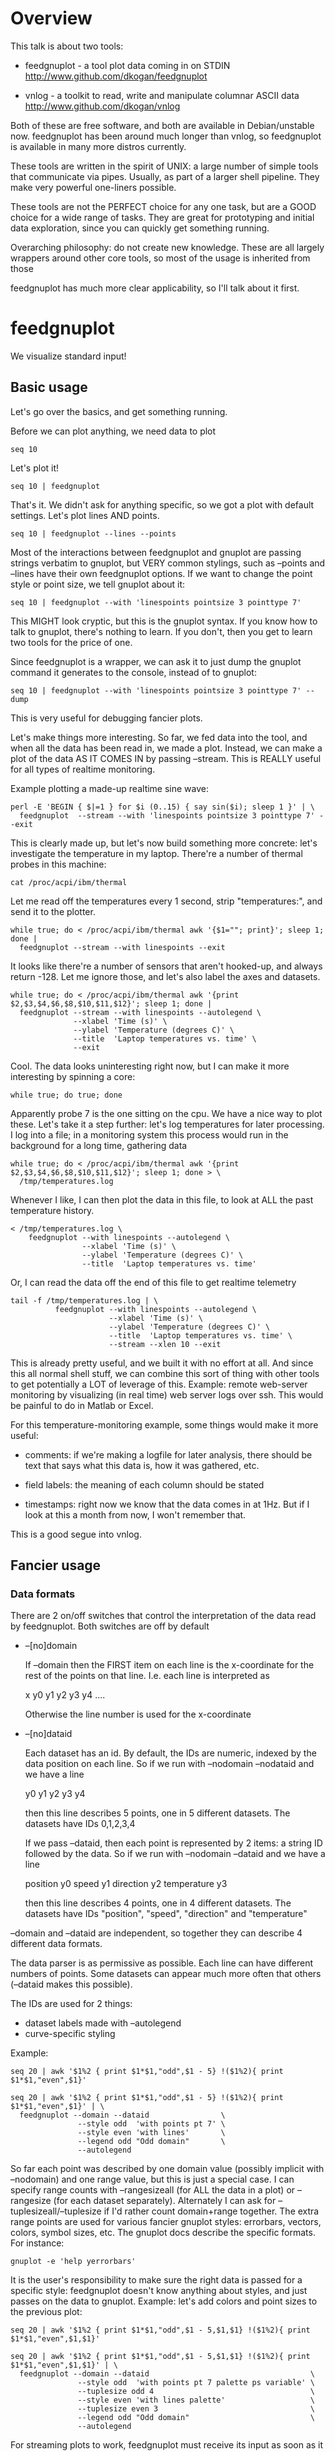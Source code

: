 * Overview

This talk is about two tools:

- feedgnuplot - a tool plot data coming in on
  STDIN http://www.github.com/dkogan/feedgnuplot

- vnlog - a toolkit to read, write and manipulate
  columnar ASCII data
  http://www.github.com/dkogan/vnlog

Both of these are free software, and both are available in Debian/unstable now.
feedgnuplot has been around much longer than vnlog, so feedgnuplot is available
in many more distros currently.

These tools are written in the spirit of UNIX: a large number of simple tools
that communicate via pipes. Usually, as part of a larger shell pipeline. They
make very powerful one-liners possible.

These tools are not the PERFECT choice for any one task, but are a GOOD choice
for a wide range of tasks. They are great for prototyping and initial data
exploration, since you can quickly get something running.

Overarching philosophy: do not create new knowledge. These are all largely
wrappers around other core tools, so most of the usage is inherited from those

feedgnuplot has much more clear applicability, so I'll talk about it first.

* feedgnuplot

We visualize standard input!

** Basic usage
Let's go over the basics, and get something running.

Before we can plot anything, we need data to plot

#+BEGIN_SRC shell :results output verbatim
seq 10
#+END_SRC

#+RESULTS:
#+begin_example
1
2
3
4
5
6
7
8
9
10
#+end_example

Let's plot it!

#+BEGIN_SRC shell :results output verbatim
seq 10 | feedgnuplot
#+END_SRC

#+RESULTS:

That's it. We didn't ask for anything specific, so we got a plot with default
settings. Let's plot lines AND points.

#+BEGIN_SRC shell :results output verbatim
seq 10 | feedgnuplot --lines --points
#+END_SRC

#+RESULTS:

Most of the interactions between feedgnuplot and gnuplot are passing strings
verbatim to gnuplot, but VERY common stylings, such as --points and --lines have
their own feedgnuplot options. If we want to change the point style or point
size, we tell gnuplot about it:

#+BEGIN_SRC shell :results output verbatim
seq 10 | feedgnuplot --with 'linespoints pointsize 3 pointtype 7'
#+END_SRC

#+RESULTS:

This MIGHT look cryptic, but this is the gnuplot syntax. If you know how to talk
to gnuplot, there's nothing to learn. If you don't, then you get to learn two
tools for the price of one.

Since feedgnuplot is a wrapper, we can ask it to just dump the gnuplot command
it generates to the console, instead of to gnuplot:

#+BEGIN_SRC shell :results output verbatim
seq 10 | feedgnuplot --with 'linespoints pointsize 3 pointtype 7' --dump
#+END_SRC

#+RESULTS:
#+begin_example
set grid
set boxwidth 1
histbin(x) = 1 * floor(0.5 + x/1)
plot '-'   notitle with linespoints pointsize 3 pointtype 7 
1 1
2 2
3 3
4 4
5 5
6 6
7 7
8 8
9 9
10 10
e
#+end_example

This is very useful for debugging fancier plots.

Let's make things more interesting. So far, we fed data into the tool, and when
all the data has been read in, we made a plot. Instead, we can make a plot of
the data AS IT COMES IN by passing --stream. This is REALLY useful for all types
of realtime monitoring.

Example plotting a made-up realtime sine wave:

#+BEGIN_SRC shell :results output verbatim
perl -E 'BEGIN { $|=1 } for $i (0..15) { say sin($i); sleep 1 }' | \
  feedgnuplot  --stream --with 'linespoints pointsize 3 pointtype 7' --exit
#+END_SRC

#+RESULTS:

This is clearly made up, but let's now build something more concrete: let's
investigate the temperature in my laptop. There're a number of thermal probes in
this machine:

#+BEGIN_SRC shell :results output verbatim
cat /proc/acpi/ibm/thermal
#+END_SRC

#+RESULTS:
: temperatures:	45 37 34 -128 50 -128 32 -128 38 39 38 -128 -128 -128 -128 -128

Let me read off the temperatures every 1 second, strip "temperatures:", and
send it to the plotter.

#+BEGIN_SRC shell :results output verbatim
while true; do < /proc/acpi/ibm/thermal awk '{$1=""; print}'; sleep 1; done |
  feedgnuplot --stream --with linespoints --exit
#+END_SRC

It looks like there're a number of sensors that aren't hooked-up, and always
return -128. Let me ignore those, and let's also label the axes and datasets.

#+BEGIN_SRC shell :results output verbatim
while true; do < /proc/acpi/ibm/thermal awk '{print $2,$3,$4,$6,$8,$10,$11,$12}'; sleep 1; done |
  feedgnuplot --stream --with linespoints --autolegend \
              --xlabel 'Time (s)' \
              --ylabel 'Temperature (degrees C)' \
              --title  'Laptop temperatures vs. time' \
              --exit
#+END_SRC

Cool. The data looks uninteresting right now, but I can make it more interesting
by spinning a core:

#+BEGIN_SRC shell :results none
while true; do true; done
#+END_SRC

Apparently probe 7 is the one sitting on the cpu. We have a nice way to plot
these. Let's take it a step further: let's log temperatures for later
processing. I log into a file; in a monitoring system this process would run in
the background for a long time, gathering data

#+BEGIN_SRC shell :results output verbatim
while true; do < /proc/acpi/ibm/thermal awk '{print $2,$3,$4,$6,$8,$10,$11,$12}'; sleep 1; done > \
  /tmp/temperatures.log
#+END_SRC

Whenever I like, I can then plot the data in this file, to look at ALL the past
temperature history.

#+BEGIN_SRC shell :results output verbatim
< /tmp/temperatures.log \
    feedgnuplot --with linespoints --autolegend \
                --xlabel 'Time (s)' \
                --ylabel 'Temperature (degrees C)' \
                --title  'Laptop temperatures vs. time'
#+END_SRC

#+RESULTS:

Or, I can read the data off the end of this file to get realtime telemetry

#+BEGIN_SRC shell :results output verbatim
tail -f /tmp/temperatures.log | \
          feedgnuplot --with linespoints --autolegend \
                      --xlabel 'Time (s)' \
                      --ylabel 'Temperature (degrees C)' \
                      --title  'Laptop temperatures vs. time' \
                      --stream --xlen 10 --exit
#+END_SRC

This is already pretty useful, and we built it with no effort at all. And since
this all normal shell stuff, we can combine this sort of thing with other tools
to get potentially a LOT of leverage of this. Example: remote web-server
monitoring by visualizing (in real time) web server logs over ssh. This would be
painful to do in Matlab or Excel.

For this temperature-monitoring example, some things would make it more useful:

- comments: if we're making a logfile for later analysis, there should be text
  that says what this data is, how it was gathered, etc.

- field labels: the meaning of each column should be stated

- timestamps: right now we know that the data comes in at 1Hz. But if I look at
  this a month from now, I won't remember that.

This is a good segue into vnlog.

** Fancier usage
*** Data formats

There are 2 on/off switches that control the interpretation of the data read by
feedgnuplot. Both switches are off by default

- --[no]domain

  If --domain then the FIRST item on each line is the x-coordinate for the rest
  of the points on that line. I.e. each line is interpreted as

    x y0 y1 y2 y3 y4 ....

  Otherwise the line number is used for the x-coordinate

- --[no]dataid

  Each dataset has an id. By default, the IDs are numeric, indexed by the data
  position on each line. So if we run with --nodomain --nodataid and we have a
  line

    y0 y1 y2 y3 y4

  then this line describes 5 points, one in 5 different datasets. The datasets
  have IDs 0,1,2,3,4

  If we pass --dataid, then each point is represented by 2 items: a string ID
  followed by the data. So if we run with --nodomain --dataid and we have a line

    position y0 speed y1 direction y2 temperature y3

  then this line describes 4 points, one in 4 different datasets. The datasets
  have IDs "position", "speed", "direction" and "temperature"

--domain and --dataid are independent, so together they can describe 4 different
data formats.

The data parser is as permissive as possible. Each line can have different
numbers of points. Some datasets can appear much more often that others
(--dataid makes this possible).

The IDs are used for 2 things:

- dataset labels made with --autolegend
- curve-specific styling

Example:

#+BEGIN_SRC shell :results output verbatim
seq 20 | awk '$1%2 { print $1*$1,"odd",$1 - 5} !($1%2){ print $1*$1,"even",$1}'
#+END_SRC

#+RESULTS:
#+begin_example
1 odd -4
4 even 2
9 odd -2
16 even 4
25 odd 0
36 even 6
49 odd 2
64 even 8
81 odd 4
100 even 10
121 odd 6
144 even 12
169 odd 8
196 even 14
225 odd 10
256 even 16
289 odd 12
324 even 18
361 odd 14
400 even 20
#+end_example

#+BEGIN_SRC shell :results output verbatim
seq 20 | awk '$1%2 { print $1*$1,"odd",$1 - 5} !($1%2){ print $1*$1,"even",$1}' | \
  feedgnuplot --domain --dataid                \
               --style odd  'with points pt 7' \
               --style even 'with lines'       \
               --legend odd "Odd domain"       \
               --autolegend
#+END_SRC

So far each point was described by one domain value (possibly implicit with
--nodomain) and one range value, but this is just a special case. I can specify
range counts with --rangesizeall (for ALL the data in a plot) or --rangesize
(for each dataset separately). Alternately I can ask for
--tuplesizeall/--tuplesize if I'd rather count domain+range together. The extra
range points are used for various fancier gnuplot styles: errorbars, vectors,
colors, symbol sizes, etc. The gnuplot docs describe the specific formats. For
instance:

#+BEGIN_SRC shell :results output verbatim
gnuplot -e 'help yerrorbars'
#+END_SRC

#+RESULTS:
#+begin_example
 The `yerrorbars` (or `errorbars`) style is only relevant to 2D data plots.
 `yerrorbars` is like `points`, except that a vertical error bar is also drawn.
 At each point (x,y), a line is drawn from (x,y-ydelta) to (x,y+ydelta) or
 from (x,ylow) to (x,yhigh), depending on how many data columns are provided.
 The appearance of the tic mark at the ends of the bar is controlled by
 `set errorbars`.

      2 columns:  [implicit x] y ydelta
      3 columns:  x  y  ydelta
      4 columns:  x  y  ylow  yhigh

 An additional input column (4th or 5th) may be used to provide information 
 such as variable point color.

 See also
 errorbar demo.
#+end_example

It is the user's responsibility to make sure the right data is passed for a
specific style: feedgnuplot doesn't know anything about styles, and just passes
on the data to gnuplot. Example: let's add colors and point sizes to the
previous plot:

#+BEGIN_SRC shell :results output verbatim
seq 20 | awk '$1%2 { print $1*$1,"odd",$1 - 5,$1,$1} !($1%2){ print $1*$1,"even",$1,$1}'
#+END_SRC

#+RESULTS:
#+begin_example
1 odd -4 1 1
4 even 2 2
9 odd -2 3 3
16 even 4 4
25 odd 0 5 5
36 even 6 6
49 odd 2 7 7
64 even 8 8
81 odd 4 9 9
100 even 10 10
121 odd 6 11 11
144 even 12 12
169 odd 8 13 13
196 even 14 14
225 odd 10 15 15
256 even 16 16
289 odd 12 17 17
324 even 18 18
361 odd 14 19 19
400 even 20 20
#+end_example

#+BEGIN_SRC shell :results output verbatim
seq 20 | awk '$1%2 { print $1*$1,"odd",$1 - 5,$1,$1} !($1%2){ print $1*$1,"even",$1,$1}' | \
  feedgnuplot --domain --dataid                                    \
               --style odd  'with points pt 7 palette ps variable' \
               --tuplesize odd 4                                   \
               --style even 'with lines palette'                   \
               --tuplesize even 3                                  \
               --legend odd "Odd domain"                           \
               --autolegend
#+END_SRC

For streaming plots to work, feedgnuplot must receive its input as soon as it is
available. Thus any buffering upstream must be turned off. Look at fflush() in
gawk and -Winteractive in mawk for instance.

We can also plot in 3d. This works like one would expect:

- We're now plotting (z1,z2, ...) against (x,y), so we have 2 domain values
- --domain MUST be given: line number alone can't provide both x and y

Example:

#+BEGIN_SRC shell :results output verbatim
seq 200 | perl -nE 'chomp; $c=cos($_/10); $s=sin($_/10);            \
                    say "$c $s $_ $_ " . ($_+30) . " " . (200-$_);'
#+END_SRC

#+RESULTS:
#+begin_example
0.995004165278026 0.0998334166468282 1 1 31 199
0.980066577841242 0.198669330795061 2 2 32 198
0.955336489125606 0.29552020666134 3 3 33 197
0.921060994002885 0.389418342308651 4 4 34 196
0.877582561890373 0.479425538604203 5 5 35 195
0.825335614909678 0.564642473395035 6 6 36 194
0.764842187284488 0.644217687237691 7 7 37 193
0.696706709347165 0.717356090899523 8 8 38 192
0.621609968270664 0.783326909627483 9 9 39 191
0.54030230586814 0.841470984807897 10 10 40 190
0.453596121425577 0.891207360061435 11 11 41 189
0.362357754476674 0.932039085967226 12 12 42 188
0.267498828624587 0.963558185417193 13 13 43 187
0.169967142900241 0.98544972998846 14 14 44 186
0.0707372016677029 0.997494986604054 15 15 45 185
-0.0291995223012888 0.999573603041505 16 16 46 184
-0.128844494295525 0.991664810452469 17 17 47 183
-0.227202094693087 0.973847630878195 18 18 48 182
-0.323289566863503 0.946300087687414 19 19 49 181
-0.416146836547142 0.909297426825682 20 20 50 180
-0.504846104599858 0.863209366648874 21 21 51 179
-0.588501117255346 0.80849640381959 22 22 52 178
-0.666276021279824 0.74570521217672 23 23 53 177
-0.737393715541245 0.675463180551151 24 24 54 176
-0.801143615546934 0.598472144103957 25 25 55 175
-0.856888753368947 0.515501371821464 26 26 56 174
-0.904072142017061 0.42737988023383 27 27 57 173
-0.942222340668658 0.334988150155905 28 28 58 172
-0.970958165149591 0.239249329213982 29 29 59 171
-0.989992496600445 0.141120008059867 30 30 60 170
-0.999135150273279 0.0415806624332905 31 31 61 169
-0.998294775794753 -0.0583741434275801 32 32 62 168
-0.987479769908865 -0.157745694143248 33 33 63 167
-0.966798192579461 -0.255541102026831 34 34 64 166
-0.936456687290796 -0.35078322768962 35 35 65 165
-0.896758416334147 -0.442520443294852 36 36 66 164
-0.848100031710408 -0.529836140908493 37 37 67 163
-0.790967711914417 -0.611857890942719 38 38 68 162
-0.72593230420014 -0.687766159183974 39 39 69 161
-0.653643620863612 -0.756802495307928 40 40 70 160
-0.574823946533269 -0.81827711106441 41 41 71 159
-0.490260821340699 -0.871575772413588 42 42 72 158
-0.400799172079975 -0.916165936749455 43 43 73 157
-0.307332869978419 -0.951602073889516 44 44 74 156
-0.21079579943078 -0.977530117665097 45 45 75 155
-0.112152526935055 -0.993691003633464 46 46 76 154
-0.0123886634628906 -0.999923257564101 47 47 77 153
0.0874989834394464 -0.996164608835841 48 48 78 152
0.186512369422576 -0.982452612624332 49 49 79 151
0.283662185463226 -0.958924274663138 50 50 80 150
0.37797774271298 -0.925814682327732 51 51 81 149
0.468516671300377 -0.883454655720153 52 52 82 148
0.554374336179161 -0.832267442223901 53 53 83 147
0.634692875942635 -0.772764487555987 54 54 84 146
0.70866977429126 -0.705540325570392 55 55 85 145
0.77556587851025 -0.631266637872322 56 56 86 144
0.83471278483916 -0.550685542597638 57 57 87 143
0.885519516941319 -0.464602179413757 58 58 88 142
0.927478430744036 -0.373876664830236 59 59 89 141
0.960170286650366 -0.279415498198926 60 60 90 140
0.983268438442584 -0.182162504272096 61 61 91 139
0.996542097023217 -0.0830894028174964 62 62 92 138
0.999858636383415 0.0168139004843497 63 63 93 137
0.993184918758193 0.116549204850494 64 64 94 136
0.976587625728023 0.215119988087816 65 65 95 135
0.95023259195853 0.311541363513378 66 66 96 134
0.914383148235319 0.404849920616598 67 67 97 133
0.869397490349825 0.494113351138608 68 68 98 132
0.815725100125357 0.5784397643882 69 69 99 131
0.753902254343305 0.656986598718789 70 70 100 130
0.684546666442807 0.728969040125876 71 71 101 129
0.608351314532255 0.793667863849153 72 72 102 128
0.526077517381105 0.850436620628564 73 73 103 127
0.43854732757439 0.898708095811627 74 74 104 126
0.346635317835026 0.937999976774739 75 75 105 125
0.251259842582256 0.967919672031486 76 76 106 124
0.153373862037864 0.988168233877 77 77 107 123
0.0539554205626498 0.998543345374605 78 78 108 122
-0.0460021256395369 0.998941341839772 79 79 109 121
-0.145500033808614 0.989358246623382 80 80 110 120
-0.243544153735791 0.969889810845086 81 81 111 119
-0.339154860983835 0.940730556679773 82 82 112 118
-0.431376844970621 0.902171833756293 83 83 113 117
-0.519288654116686 0.85459890808828 84 84 114 116
-0.602011902684824 0.79848711262349 85 85 115 115
-0.678720047320012 0.734397097874113 86 86 116 114
-0.748646645597399 0.662969230082183 87 87 117 113
-0.811093014061656 0.584917192891762 88 88 118 112
-0.865435209241112 0.501020856457885 89 89 119 111
-0.911130261884677 0.412118485241757 90 90 120 110
-0.947721602131112 0.319098362349352 91 91 121 109
-0.974843621404164 0.222889914100248 92 92 122 108
-0.992225325452603 0.124454423507062 93 93 123 107
-0.999693042035206 0.0247754254533578 94 94 124 106
-0.997172156196378 -0.0751511204618093 95 95 125 105
-0.984687855794127 -0.17432678122298 96 96 126 104
-0.96236487983131 -0.271760626410942 97 97 127 103
-0.930426272104753 -0.366479129251928 98 98 128 102
-0.889191152625361 -0.457535893775321 99 99 129 101
-0.839071529076452 -0.54402111088937 100 100 130 100
-0.780568180169184 -0.625070648892882 101 101 131 99
-0.7142656520272 -0.699874687593542 102 102 132 98
-0.640826417594993 -0.767685809763582 103 103 133 97
-0.560984257427229 -0.827826469085654 104 104 134 96
-0.475536927995993 -0.87969575997167 105 105 135 95
-0.38533819077183 -0.922775421612807 106 106 136 94
-0.291289281721345 -0.956635016270188 107 107 137 93
-0.194329906455335 -0.980936230066492 108 108 138 92
-0.0954288510009507 -0.995436253306377 109 109 139 91
0.00442569798805079 -0.999990206550703 110 110 140 90
0.104236026865697 -0.994552588203989 111 111 141 89
0.20300486381875 -0.979177729151317 112 112 142 88
0.299745343277015 -0.954019249902089 113 113 143 87
0.393490866347891 -0.919328525664676 114 114 144 86
0.483304758753006 -0.875452174688429 115 115 145 85
0.568289629767974 -0.822828594968709 116 116 146 84
0.647596338653876 -0.761983583919033 117 117 147 83
0.720432478990839 -0.693525084777122 118 118 148 82
0.786070296141039 -0.618137112237033 119 119 149 81
0.843853958732492 -0.536572918000435 120 120 150 80
0.893206111509322 -0.449647464534601 121 121 151 79
0.933633644074637 -0.358229282236829 122 122 152 78
0.96473261788661 -0.263231791365801 123 123 153 77
0.986192302278864 -0.165604175448309 124 124 154 76
0.997798279178581 -0.0663218973512007 125 125 155 75
0.999434585501005 0.0336230472211367 126 126 156 74
0.991084871814253 0.133232041419942 127 127 157 73
0.972832565697435 0.231509825101539 128 128 158 72
0.944860038159861 0.327474439137693 129 129 159 71
0.907446781450196 0.420167036826641 130 130 160 70
0.860966616462307 0.508661464372374 131 131 161 69
0.805883957640451 0.592073514707223 132 132 162 68
0.742749172703669 0.669569762196602 133 133 163 67
0.672193083553468 0.740375889952449 134 134 164 66
0.594920663309892 0.803784426551621 135 135 165 65
0.511703992453149 0.859161814856496 136 136 166 64
0.423374544450665 0.905954742308462 137 137 167 63
0.330814877949047 0.943695669444105 138 138 168 62
0.234949818539823 0.972007501394976 139 139 169 61
0.136737218207834 0.99060735569487 140 140 170 60
0.0371583847908264 0.999309388747918 141 141 171 59
-0.0627917229240818 0.998026652716362 142 142 172 58
-0.162114436499718 0.986771964274613 143 143 173 57
-0.259817356213756 0.965657776549277 144 144 174 56
-0.354924266788705 0.934895055524683 145 145 175 55
-0.446484891412266 0.894791172140504 146 146 176 54
-0.533584386589118 0.845746831142934 147 147 177 53
-0.615352482954721 0.788252067375316 148 148 178 52
-0.690972180719126 0.722881349511976 149 149 179 51
-0.759687912858821 0.650287840157117 150 150 180 50
-0.820813094492668 0.571196869659989 151 151 181 49
-0.87373698301108 0.4863986888538 152 152 182 48
-0.917930780414293 0.396740573130612 153 153 183 47
-0.95295291688718 0.303118356745702 154 154 184 46
-0.978453462818884 0.206467481937797 155 155 185 45
-0.994177625183815 0.107753652299444 156 156 186 44
-0.99996829334934 0.00796318378593734 157 157 187 43
-0.995767608873289 -0.0919068502276816 158 158 188 42
-0.981617543606384 -0.190858581374189 159 159 189 41
-0.957659480323385 -0.287903316665065 160 160 190 40
-0.92413280007313 -0.382071417184009 161 161 191 39
-0.881372490362235 -0.472421986398466 162 162 192 38
-0.829805798070649 -0.558052271286779 163 163 193 37
-0.769947960542072 -0.638106682347947 164 164 194 36
-0.702397057502714 -0.711785342369123 165 165 195 35
-0.627828035246386 -0.778352078534298 166 166 196 34
-0.546985962794236 -0.837141778019747 167 167 197 33
-0.460678587411363 -0.887567033581505 168 168 198 32
-0.369768263863173 -0.929124012734368 169 169 199 31
-0.275163338051597 -0.961397491879557 170 170 200 30
-0.177809071123116 -0.984065005081643 171 171 201 29
-0.0786781947318402 -0.996900066041596 172 172 202 28
0.021238808173646 -0.999774431073011 173 173 203 27
0.120943599928474 -0.992659380470633 174 174 204 26
0.219439963211459 -0.975626005468158 175 175 205 25
0.315743754919243 -0.948844497918124 176 176 206 24
0.40889273939888 -0.912582449791185 177 177 207 23
0.497956202788415 -0.867202179485581 178 178 208 22
0.582044252402122 -0.813157111661489 179 179 209 21
0.66031670824408 -0.750987246771676 180 180 210 20
0.731991497808947 -0.6813137655555 181 181 211 19
0.796352470291923 -0.604832822406284 182 182 212 18
0.852756552130873 -0.522308589626732 183 183 213 17
0.900640172384768 -0.434565622071897 184 184 214 16
0.939524893748256 -0.342480618469613 185 185 215 15
0.96902219293905 -0.246973661736621 186 186 216 14
0.988837342694146 -0.148999025814199 187 187 217 13
0.99877235658721 -0.0495356408783674 188 188 218 12
0.998727967243502 0.0504226878068112 189 189 219 11
0.988704618186669 0.149877209662952 190 190 220 10
0.96880245940721 0.24783420798296 191 191 221 9
0.939220346696871 0.343314928819895 192 192 222 8
0.900253854747304 0.435365360372893 193 193 223 7
0.852292323865464 0.523065765157696 194 194 224 6
0.795814969813944 0.605539869719601 195 195 225 5
0.731386095645497 0.681963620068136 196 196 226 4
0.659649453373462 0.751573415352148 197 197 227 3
0.581321811814436 0.813673737507105 198 198 228 2
0.497185794871205 0.867644100641667 199 199 229 1
0.408082061813392 0.912945250727628 200 200 230 0
#+end_example


#+BEGIN_SRC shell :results output verbatim
seq 200 | perl -nE 'chomp; $c=cos($_/10); $s=sin($_/10);              \
                    say "$c $s $_ $_ " . ($_+30) . " " . (200-$_);' | \
   feedgnuplot --3d                                                   \
               --domain                                               \
               --with 'linespoints pt 7 palette'                      \
               --tuplesizeall 4
#+END_SRC

I also provide direct histogram support. For instance, let's look at the
distribution of file sizes in /tmp.

#+BEGIN_SRC shell :results output verbatim
ls -l /tmp | awk '$1 != "total" {print $5/1000000}' | \
  feedgnuplot --histogram 0 --binwidth 1
#+END_SRC

I can ask for a square aspect ratio with --square. If plotting in 3D, I can ask
for a square xy, but a free z with --square_xy

I can set/unset gnuplot variables with --set/--unset.

I can plot on top of an image with --image (very useful for computer vision).

I can also make hardcopies. Let's save our beautiful histogram to a file

#+BEGIN_SRC shell :results output verbatim
ls -l /tmp | awk '$1 != "total" {print $5/1000000}' | \
  feedgnuplot --histogram 0 --binwidth 1 --hardcopy /tmp/filesizes.pdf
#+END_SRC

#+RESULTS:
: Wrote output to /tmp/filesizes.pdf

[[file:/tmp/filesizes.pdf]]

Finally, since this is firmly rooted in the world of UNIXy shells, I can make
self-plotting data files. For instance:

#+BEGIN_SRC shell :results output verbatim
cat selfplotting.dat
#+END_SRC

#+RESULTS:
#+begin_example
#!/usr/bin/feedgnuplot --domain --lines
-10 100
-9 81
-8 64
-7 49
-6 36
-5 25
-4 16
-3 9
-2 4
-1 1
0 0
1 1
2 4
3 9
4 16
5 25
6 36
7 49
8 64
9 81
10 100
#+end_example

#+BEGIN_SRC shell :results output verbatim
./selfplotting.dat
#+END_SRC

Note that all these things work together. I can have a histogram updating in
real time with errorbars and colored circles plotted on top and so on.

* vnlog
A common workflow is one we have already seen in the plotting examples: we have
a log file, and we want to visualize some data inside it. We may want to
visualize different subsets of the same data, or we may want to visualize it
differently, as we study it.

What we did previously is to lean on awk to select the data we want, and to
format it into a form suitable for plotting. This works, but it's cumbersome.
vnlog addresses these issues, and more!

** Format
The first part of vnlog is conceptual: it is a data format.

This data format is trivial, and is exactly what one would expect:
- newline-separated records, whitespace-separated fields: just like awk
- lines beginning with # are comments
- first non-##, non-#! comment is a legend, labelling the fields

Here's a valid vnlog:

#+BEGIN_EXAMPLE
## comment
# time temperature
1 20
## another comment
2 21
3 25
4 -
5 22
#+END_EXAMPLE

This format "just works" with awk. It "just works" with feedgnuplot. You can
easily read this in matlab or excel or numpy. And you can easily write this even
with just printf()

Since this is trivial, you don't NEED any special tools to do any work. The
vnlog toolkit provides some libraries and tools to make working with this data
nicer, but again, none of these tools or libraries are strictly necessary.

Philosphy:

- as before, minimal new knowledge is created. I don't actually do any work.
  Everything is a wrapper for something else, that we're already intimately
  familiar with

- In a data processing pipeline, as much as possible, each step should use this
  format for both input and output. This produces a uniform world that's really
  pleasant to work with

The vnlog toolkit provides some libraries and some tools to manipulate textual
data. In my own work I now read and write this format for pretty much EVERYTHING
I do. And a common workflow is to write EVERYTHING to these logs (routinely
hundreds of columns!), and to use the tools to pull out the stuff I need for
analysis.

The provided libraries to read/write vnlog are useful, but not very interesting,
and I won't talk about them here. I want to focus on the shell tools.

Let's do some case studies to highlight some useful workflows

** Demo: temperatures

Let's revisit our temperature logging, but let's add a header identifying the
fields

#+BEGIN_SRC shell :results output verbatim
(echo '# temp0 temp1 temp2 temp3 temp4 temp5 temp6 temp7';
  while true; do < /proc/acpi/ibm/thermal awk '{print $2,$3,$4,$6,$8,$10,$11,$12}'; sleep 1; done) > \
  /tmp/temperatures.vnl
#+END_SRC

The extra line is still a comment, so tools that ignore all comments still work.
The previous plot-temperatures-from-file command still works with no changes:

#+BEGIN_SRC shell :results none
< /tmp/temperatures.vnl \
    feedgnuplot --with linespoints --autolegend \
                --xlabel 'Time (s)' \
                --ylabel 'Temperature (degrees C)' \
                --title  'Laptop temperatures vs. time'
#+END_SRC

But we can do more things. I can tell feedgnuplot that this is a vnlog (with
--vnl), and it's then able to label the fields

#+BEGIN_SRC shell :results none
< /tmp/temperatures.vnl \
    feedgnuplot --with linespoints --autolegend \
                --xlabel 'Time (s)' \
                --ylabel 'Temperature (degrees C)' \
                --title  'Laptop temperatures vs. time' \
                --vnl
#+END_SRC

And I can do fancier things. For instance I can pull out just the temperatures
from probe 7 (the CPU probe), rename that column to indicate that it's from the
CPU probe, and convert it to degrees Fahrenheit:

#+BEGIN_SRC shell :results output verbatim
< /tmp/temperatures.vnl \
    vnl-filter -p CPUtempF='32+temp7*9./5.' | head
#+END_SRC

#+RESULTS:
#+begin_example
# CPUtempF
104
104
104
104
104
104
104
104
104
#+end_example

Note that the output of vnl-filter is still a valid vnlog, so, I can plot that
too with the same, identical plot command.

#+BEGIN_SRC shell :results none
< /tmp/temperatures.vnl \
    vnl-filter -p CPUtempF='32+temp7*9./5.' | \
    feedgnuplot --with linespoints --autolegend \
                --xlabel 'Time (s)' \
                --ylabel 'Temperature (degrees C)' \
                --title  'Laptop temperatures vs. time' \
                --vnl
#+END_SRC

** Demo: Apriltags
Let's talk about Apriltags: https://april.eecs.umich.edu/software/apriltag.html

Here's an example showing some of these tags. They're similar to QR codes, but
encode much less data in a much more robust way.
[[file:orig.jpg]]

They are useful in robotics. You can place them on robots, and then build
tracking systems that are based on detecting these visually

This system was designed and built by Edwin Olson, who's now a professor at
the University of Michigan. There's a free-software library available to
detect the tags in an image

These work well. But how well, exactly? How robust are they to noise? How
robust are they to changes in contrast? Let's find out!

There's a demo program included with the apriltags library that ingests an
image, and spits out tag detections. I modified it to format those detections as
a vnlog. (In Debian/sid do 'apt install libapriltag-dev' and 'gcc -o simple_demo
/usr/share/doc/libapriltag-dev/examples/simple_demo.c -lapriltag -lfreeimage')

Let's run it.

#+BEGIN_SRC shell :results output verbatim
./simple_demo --vnl orig.jpg | tee orig.vnl
#+END_SRC

#+RESULTS:
: # path Ndetections hamming margin id xc yc xlb ylb xrb yrb xrt yrt xlt ylt
: orig.jpg 7 - - - - - - - - - - - - -
: orig.jpg - 0 151.824188 3 582.432042 172.906815 591.824158 182.856430 591.834717 164.160126 572.921570 162.831818 571.639709 182.946213
: orig.jpg - 0 143.263474 5 703.320507 271.516559 719.550903 289.715210 722.102234 255.218262 687.393738 253.658356 684.787354 287.599152
: orig.jpg - 0 150.223328 7 288.146321 227.002246 301.615265 241.730927 303.212402 212.579559 274.195648 211.746780 273.853119 240.685059
: orig.jpg - 0 148.749008 8 463.640268 227.911913 477.480316 243.159821 478.596741 214.397873 450.089264 212.982452 448.574219 241.524963
: orig.jpg - 0 158.614990 10 93.912522 241.583266 110.274551 256.676544 108.668022 225.899689 77.043152 226.021988 78.329262 258.146667
: orig.jpg - 1 99.998466 10 121.969466 237.904253 116.906013 255.912140 126.989525 250.427856 127.213882 219.252777 116.750320 224.883987
: orig.jpg - 0 158.942520 14 356.479713 260.201017 374.197937 276.718781 373.335052 242.708466 338.710754 243.635956 339.143494 278.192627

Note that I save the output to a file. So if we have downstream tools that
ingest tag detections, they can use this format, and I can send them the
precomputed file if I want. If everything in a pipeline uses this format for
both input and output you get a caching system for free, and you can analyze
each stage in the pipeline with the same tools.

Let's look at the data. There's a lot of stuff. Let's align the columns so
that we (high-maintenance humans) can more clearly see what's what.

#+BEGIN_SRC shell :results output verbatim
< orig.vnl vnl-align
#+END_SRC

#+RESULTS:
: # path   Ndetections hamming   margin   id     xc         yc         xlb        ylb        xrb        yrb        xrt        yrt        xlt        ylt   
: orig.jpg 7           -       -          -  -          -          -          -          -          -          -          -          -          -         
: orig.jpg -           0       151.824188  3 582.432042 172.906815 591.824158 182.856430 591.834717 164.160126 572.921570 162.831818 571.639709 182.946213
: orig.jpg -           0       143.263474  5 703.320507 271.516559 719.550903 289.715210 722.102234 255.218262 687.393738 253.658356 684.787354 287.599152
: orig.jpg -           0       150.223328  7 288.146321 227.002246 301.615265 241.730927 303.212402 212.579559 274.195648 211.746780 273.853119 240.685059
: orig.jpg -           0       148.749008  8 463.640268 227.911913 477.480316 243.159821 478.596741 214.397873 450.089264 212.982452 448.574219 241.524963
: orig.jpg -           0       158.614990 10  93.912522 241.583266 110.274551 256.676544 108.668022 225.899689  77.043152 226.021988  78.329262 258.146667
: orig.jpg -           1        99.998466 10 121.969466 237.904253 116.906013 255.912140 126.989525 250.427856 127.213882 219.252777 116.750320 224.883987
: orig.jpg -           0       158.942520 14 356.479713 260.201017 374.197937 276.718781 373.335052 242.708466 338.710754 243.635956 339.143494 278.192627

That's better.

vnl-align realigns the columns for easier reading. Since the vnlog format is not
whitespace-sensitive, this doesn't change the meaning of the data.

Note that here we have a record that reports a detection count, followed by the
detections themselves, written as one detection per record. The null data fields
are represented with "-". Storing a detection count separately in this way is
not required, but is often useful.

Let's visualize these detections to see if the detector worked.

First, we filter the log to keep only the data we want. Columns xc and yc are
the pixel coordinates of the centers of detected tags, and id indicates which
tag we're seeing.

#+BEGIN_SRC shell :results output verbatim
< orig.vnl vnl-filter -p xc,id,yc
#+END_SRC

#+RESULTS:
: # xc id yc
: 582.432042 3 172.906815
: 703.320507 5 271.516559
: 288.146321 7 227.002246
: 463.640268 8 227.911913
: 93.912522 10 241.583266
: 121.969466 10 237.904253
: 356.479713 14 260.201017

vnl-filter is another of the tools in the set: it filters the log coming in on
stdin, and writes the result to stdout. THE OUTPUT IS ALSO A VNLOG, so you can
chain these tools

-p allows you to pick particular columns, which we have done here

And with the filtered data, we can plot it overlaid on top of our image

#+BEGIN_SRC shell :results none
< orig.vnl vnl-filter -p xc,id,yc | \
  feedgnuplot --autolegend --image orig.jpg --square --domain --dataid --with 'points pt 7 ps 2'
#+END_SRC

#+RESULTS:

So the detector looks like it works.

Note that I gave feedgnuplot xc,id,yc in that order specifically, and I used
--domain --dataid. The --domain picks up the first values as the X coordinate,
and the ID of the apriltag is interpreted by --dataid.

The detector works, but how robust is it to changes in contrast and to noise?
Let's find out!

Let's pretend that I gathered lots of images, at different lighting levels. For
this talk I simulate this by tweaking constrast levels and adding noise:

#+BEGIN_SRC shell :results none
for c (`seq -40 5 40`) { convert orig.jpg -brightness-contrast x${c}% +noise Gaussian image${c}.jpg }
geeqie image*.jpg(Om)
#+END_SRC

This creates a different image with the contrast level in the filename, and I
pull that out into a separate vnlog. If we had REAL images, I'd get this from
the image intensities. I write these into "contrast.vnl":

#+BEGIN_SRC shell :results output verbatim
(echo '# path contrast'; for fil (image*.jpg) { echo -n "$fil "; echo $fil | sed 's/image//; s/.jpg//' }) | tee contrast.vnl
#+END_SRC

#+RESULTS:
#+begin_example
# path contrast
image-10.jpg -10
image-15.jpg -15
image-20.jpg -20
image-25.jpg -25
image-30.jpg -30
image-35.jpg -35
image-40.jpg -40
image-5.jpg -5
image0.jpg 0
image10.jpg 10
image15.jpg 15
image20.jpg 20
image25.jpg 25
image30.jpg 30
image35.jpg 35
image40.jpg 40
image5.jpg 5
#+end_example

Let's run the apriltag detector over each image, dumping everything into one big
log file. This is a choice; we can write one result file per image. The tools
don't care.

#+BEGIN_SRC shell :results output verbatim
./simple_demo --vnl image*.jpg | tee images.vnl
#+END_SRC

#+RESULTS:
#+begin_example
# path Ndetections hamming margin id xc yc xlb ylb xrb yrb xrt yrt xlt ylt
image-10.jpg 7 - - - - - - - - - - - - -
image-10.jpg - 0 133.228790 3 582.427479 172.936536 591.850769 182.842194 591.838501 164.225586 572.823181 162.840607 571.616455 182.943344
image-10.jpg - 0 118.189064 5 703.348698 271.582973 719.518005 289.604218 722.225098 255.228485 687.284119 253.678452 684.806030 287.648315
image-10.jpg - 0 129.060806 7 288.166344 226.822277 301.674896 241.709244 303.065674 212.641235 274.475433 211.734344 273.701416 240.589859
image-10.jpg - 0 123.397102 8 463.631410 227.988129 477.481323 243.204834 478.576904 214.390076 450.013763 213.026611 448.608704 241.656433
image-10.jpg - 0 129.203400 10 93.840148 241.733127 110.223991 256.762543 108.734070 225.777008 76.841858 226.140060 78.474304 258.194824
image-10.jpg - 1 84.740097 10 122.046326 237.967775 116.819801 256.152130 126.952614 250.317734 127.483841 219.049332 116.846260 224.878326
image-10.jpg - 0 138.365524 14 356.483924 260.289075 374.122284 276.698975 373.411011 242.703537 338.622467 243.671616 339.278168 278.164124
image-15.jpg 6 - - - - - - - - - - - - -
image-15.jpg - 0 119.090736 3 582.479922 172.904344 591.818481 182.805328 591.854919 164.191101 572.918213 162.766769 571.673340 182.948120
image-15.jpg - 0 104.502808 5 703.303741 271.573825 719.463257 289.667725 722.127625 255.229462 687.334351 253.692810 684.836853 287.608215
image-15.jpg - 0 123.752258 7 288.173350 226.972440 301.650116 241.718216 303.114655 212.617386 274.180573 211.662064 273.833252 240.749878
image-15.jpg - 0 117.788940 8 463.624143 227.972192 477.328552 243.134048 478.583252 214.458542 450.151825 213.067108 448.602997 241.541885
image-15.jpg - 0 119.841087 10 93.913351 241.711663 110.141037 256.623718 108.668335 225.953796 76.862602 226.043274 78.400108 258.279327
image-15.jpg - 0 128.748459 14 356.448505 260.209195 374.105316 276.768463 373.324860 242.792709 338.765228 243.625107 339.132111 278.079803
image-20.jpg 6 - - - - - - - - - - - - -
image-20.jpg - 0 109.074486 3 582.415676 172.876204 591.806091 182.941132 591.780701 164.218140 572.846741 162.619934 571.642761 182.835876
image-20.jpg - 0 106.336151 5 703.371569 271.547979 719.665710 289.771118 722.044189 255.275558 687.349976 253.629654 684.904541 287.641235
image-20.jpg - 0 105.022606 7 288.180316 226.993460 301.656830 241.697708 303.133911 212.686707 274.134949 211.668533 273.791779 240.759598
image-20.jpg - 0 109.120575 8 463.618107 227.984229 477.453400 243.188705 478.614136 214.371277 450.018982 213.039291 448.602478 241.614975
image-20.jpg - 0 117.623390 10 93.921881 241.635701 110.156013 256.733612 108.709496 225.906082 76.985909 225.885071 78.414314 258.131134
image-20.jpg - 0 113.352577 14 356.469479 260.279268 374.185577 276.701263 373.424316 242.589371 338.584961 243.701157 339.138306 278.361816
image-25.jpg 6 - - - - - - - - - - - - -
image-25.jpg - 0 104.335648 3 582.526272 172.855311 591.867737 182.788071 591.744507 164.311249 572.900146 162.619873 571.673584 182.914291
image-25.jpg - 0 98.022957 5 703.273382 271.582895 719.558838 289.752594 722.151733 255.156494 687.378235 253.848663 684.847351 287.615723
image-25.jpg - 0 97.193115 7 288.060779 227.126745 301.596832 241.792313 303.156311 212.408813 273.927643 211.814270 274.094910 240.743271
image-25.jpg - 0 95.469902 8 463.602927 227.895852 477.407318 243.203674 478.615387 214.312836 450.184204 213.015701 448.516754 241.545563
image-25.jpg - 0 98.262482 10 93.841113 241.682854 110.217911 256.763306 108.755135 225.799042 76.955551 226.133911 78.342644 258.189117
image-25.jpg - 0 104.164268 14 356.452689 260.333124 374.091003 276.639069 373.551086 242.770279 338.544189 243.777405 339.044830 278.213837
image-30.jpg 6 - - - - - - - - - - - - -
image-30.jpg - 0 95.374634 3 582.501977 172.989544 591.924927 182.841492 592.060547 164.185059 572.580872 162.616760 571.644287 182.990662
image-30.jpg - 0 91.537254 5 703.303321 271.479994 719.498535 289.681763 722.097778 255.171768 687.362793 253.564468 684.737061 287.590210
image-30.jpg - 0 91.375900 7 288.246087 226.917722 301.759216 241.682281 303.143890 212.775528 274.154541 211.521179 273.792999 240.637756
image-30.jpg - 0 93.561913 8 463.650286 228.004253 477.502258 243.191528 478.482697 214.481354 449.823456 212.844543 448.779022 241.562576
image-30.jpg - 0 93.258263 10 93.847161 241.586968 110.432304 256.804718 108.496826 225.938553 76.887894 226.025940 78.425941 258.059540
image-30.jpg - 0 93.091080 14 356.465512 260.065703 374.374695 276.615784 373.186188 242.657562 338.772125 243.715042 338.958557 278.292450
image-35.jpg 6 - - - - - - - - - - - - -
image-35.jpg - 0 81.925522 3 582.424420 172.951977 592.035706 182.755753 591.916199 164.190948 572.666138 162.998260 571.573975 182.967072
image-35.jpg - 0 75.238800 5 703.397631 271.510614 719.537476 289.639771 722.098877 255.290466 687.403015 253.544586 684.826416 287.617981
image-35.jpg - 0 76.286034 7 288.068763 227.001554 301.768127 241.929855 303.107391 212.602173 274.029419 211.702774 273.796326 240.667313
image-35.jpg - 0 75.554955 8 463.729167 227.979582 477.382050 243.061859 478.648376 214.507813 450.075348 212.896271 448.658325 241.588272
image-35.jpg - 0 82.714676 10 93.806019 241.641933 110.250320 256.656097 108.780518 225.697556 77.105728 226.394043 78.208862 258.249298
image-35.jpg - 0 82.168640 14 356.670133 260.314619 374.048706 276.738953 373.677734 243.021011 338.629639 243.264709 339.142181 278.137329
image-40.jpg 6 - - - - - - - - - - - - -
image-40.jpg - 0 74.795692 3 582.341647 172.951027 591.837585 183.155731 592.057739 164.131790 572.974792 162.885040 571.521912 182.772034
image-40.jpg - 0 71.265434 5 703.318835 271.491706 719.642029 289.909821 721.993958 255.312790 687.448792 253.584900 684.692322 287.628510
image-40.jpg - 0 68.908607 7 288.134806 226.779044 301.716553 241.643524 303.003479 212.381638 274.403351 211.750717 273.701294 240.755081
image-40.jpg - 0 61.691715 8 463.534022 227.842210 477.432739 243.159348 478.359863 214.350327 450.114685 213.053375 448.506287 241.517822
image-40.jpg - 0 77.625397 10 93.873280 241.623824 110.513222 256.672058 108.530014 226.064285 77.033516 226.394882 78.226112 258.234802
image-40.jpg - 0 73.437790 14 356.463973 260.278878 374.184784 276.776245 373.534241 242.657455 338.538574 243.591049 339.160217 278.141327
image-5.jpg 7 - - - - - - - - - - - - -
image-5.jpg - 0 146.238892 3 582.581842 173.022827 591.862793 182.837769 592.110779 164.303558 572.888550 162.771820 571.704956 182.975510
image-5.jpg - 0 130.926834 5 703.316733 271.513006 719.540344 289.723969 722.108398 255.226425 687.392090 253.637634 684.838867 287.527618
image-5.jpg - 0 144.299271 7 288.165935 226.949293 301.684631 241.653244 303.145905 212.573822 274.172394 211.728867 273.864258 240.673843
image-5.jpg - 0 132.030685 8 463.609509 227.987100 477.383698 243.182129 478.637054 214.372070 450.011261 212.986160 448.601654 241.584290
image-5.jpg - 1 93.211800 10 122.010988 237.612926 116.735390 255.911591 126.933197 250.353958 127.294868 219.285538 117.007805 224.662292
image-5.jpg - 0 147.744156 10 93.943953 241.580348 110.304306 256.606415 108.602013 225.927856 77.034477 226.049942 78.394371 258.184845
image-5.jpg - 0 147.717911 14 356.447363 260.234741 374.159393 276.730865 373.412231 242.704163 338.671570 243.679230 339.058167 278.203796
image0.jpg 7 - - - - - - - - - - - - -
image0.jpg - 0 152.046204 3 582.519363 173.033192 591.861633 182.869690 592.102722 164.273453 572.868591 162.871872 571.678711 182.942169
image0.jpg - 0 137.730133 5 703.321189 271.506498 719.565247 289.741455 722.132263 255.222824 687.414185 253.649902 684.806580 287.533539
image0.jpg - 0 137.643906 7 288.195621 227.011527 301.624725 241.717529 303.179321 212.669662 274.220184 211.707245 273.876526 240.717255
image0.jpg - 0 147.959732 8 463.620918 227.838993 477.517273 243.120804 478.381042 214.398315 450.132507 213.005798 448.585907 241.529984
image0.jpg - 1 99.661888 10 122.060121 238.170460 117.010849 256.043365 126.975830 250.311508 127.432625 219.153412 116.722054 224.986252
image0.jpg - 0 155.917755 10 93.870650 241.599170 110.244667 256.736389 108.645515 225.793991 77.065552 226.063431 78.335129 258.218048
image0.jpg - 0 155.337341 14 356.560603 260.296740 374.131195 276.638489 373.440552 242.828842 338.751099 243.732788 339.169281 278.293823
image10.jpg 7 - - - - - - - - - - - - -
image10.jpg - 0 175.721802 3 582.490331 173.017079 591.779419 182.918350 592.171021 164.148972 572.967651 162.866821 571.704712 182.897369
image10.jpg - 0 158.279556 5 703.343955 271.498776 719.575073 289.678345 722.105164 255.089188 687.394409 253.634583 684.866699 287.660004
image10.jpg - 0 167.794479 7 288.231886 226.965028 301.741760 241.690445 303.171539 212.650345 274.156708 211.623444 273.915253 240.682755
image10.jpg - 0 168.151886 8 463.638522 227.911007 477.483978 243.159195 478.564240 214.365463 450.079803 212.978607 448.627838 241.533661
image10.jpg - 0 171.818054 10 93.926200 241.552944 110.299309 256.630188 108.640846 225.921890 77.023811 225.988312 78.339165 258.110718
image10.jpg - 1 112.581711 10 121.976516 237.557809 116.783173 256.147583 127.108536 250.258301 127.065208 219.342636 116.836899 224.838516
image10.jpg - 0 182.821091 14 356.548748 260.285709 374.113953 276.648285 373.427460 242.750793 338.674408 243.635162 339.212372 278.296082
image15.jpg 7 - - - - - - - - - - - - -
image15.jpg - 0 167.957428 3 582.509230 172.951137 591.895203 182.904465 591.866028 164.171371 572.961304 162.826065 571.880859 182.924057
image15.jpg - 0 159.378632 5 703.365615 271.555547 719.533630 289.598602 722.238892 255.163025 687.398804 253.737030 684.793396 287.686584
image15.jpg - 0 161.780823 7 288.236865 226.882460 301.719025 241.696518 303.163391 212.686295 274.431976 211.713791 273.726257 240.683060
image15.jpg - 0 161.562607 8 463.658827 227.915890 477.559265 243.181870 478.517700 214.405685 450.083679 213.007156 448.606720 241.601791
image15.jpg - 1 122.935966 10 121.943891 237.496870 116.730835 256.094025 127.121193 250.291702 127.026627 219.364624 116.806755 224.801300
image15.jpg - 0 159.466690 10 93.891194 241.603576 110.321274 256.625061 108.637001 225.881729 77.026535 226.184769 78.422783 258.095856
image15.jpg - 0 174.717819 14 356.440053 260.143360 374.236023 276.702148 373.289948 242.703842 338.692352 243.629486 338.974487 278.220093
image20.jpg 7 - - - - - - - - - - - - -
image20.jpg - 0 170.566071 3 582.546184 172.984338 591.835266 182.885056 591.941345 164.277161 573.019653 162.830536 571.750610 182.989380
image20.jpg - 0 157.554382 5 703.380983 271.462281 719.601624 289.504761 722.079346 255.153061 687.378540 253.662506 684.840820 287.633514
image20.jpg - 0 148.164841 7 288.221572 226.888636 301.730774 241.643265 303.158844 212.554276 274.346527 211.734436 273.757538 240.768860
image20.jpg - 0 152.385071 8 463.603803 227.924714 477.361694 243.103333 478.652740 214.313797 450.088623 213.013870 448.543549 241.545868
image20.jpg - 0 157.655396 10 93.806114 241.555816 110.330559 256.587433 108.625015 225.725784 77.090378 226.350189 78.339211 258.078064
image20.jpg - 1 122.149773 10 121.910546 238.040866 116.833344 255.858124 126.919151 250.553116 127.276955 219.208710 116.681580 224.978119
image20.jpg - 0 176.182709 14 356.391787 260.091792 374.186127 276.631439 373.220428 242.611343 338.830109 243.768402 338.930695 278.229187
image25.jpg 7 - - - - - - - - - - - - -
image25.jpg - 0 156.569031 3 582.555855 172.964075 591.881836 182.886383 591.908020 164.275742 573.162048 162.969604 571.812561 182.944794
image25.jpg - 0 149.783554 5 703.370325 271.485056 719.571106 289.579956 722.005371 255.198441 687.405640 253.653854 684.875061 287.649506
image25.jpg - 0 138.127594 7 288.361469 226.776104 301.760620 241.530075 303.033844 212.779861 274.597717 211.620667 273.665253 240.795090
image25.jpg - 0 145.040298 8 463.590099 227.854750 477.438965 243.120590 478.592957 214.287933 450.128937 213.016281 448.546387 241.458511
image25.jpg - 0 146.684967 10 93.806771 241.653028 110.195465 256.574799 108.705811 225.812683 77.000519 226.351074 78.452278 257.977600
image25.jpg - 1 116.530792 10 122.027877 238.087012 116.779823 255.890152 126.909157 250.476608 127.586792 219.229324 116.810875 224.845291
image25.jpg - 0 168.714798 14 356.435486 260.075024 374.362427 276.672455 373.109222 242.620758 338.802032 243.749313 339.157288 278.162048
image30.jpg 7 - - - - - - - - - - - - -
image30.jpg - 0 148.999191 3 582.581100 172.947478 591.957214 182.952179 591.853882 164.375839 573.162231 162.897156 571.879395 182.839996
image30.jpg - 0 134.839859 5 703.385162 271.425324 719.641113 289.546783 722.001526 255.144775 687.430237 253.639435 684.815735 287.664825
image30.jpg - 0 132.647964 7 288.328057 226.668981 301.694946 241.536774 303.040375 212.699677 274.801819 211.623947 273.437866 240.807175
image30.jpg - 0 138.254410 8 463.529916 227.848052 477.454071 243.149216 478.495239 214.328369 450.063293 213.049667 448.536469 241.393143
image30.jpg - 0 135.838211 10 93.779785 241.541987 110.278488 256.579834 108.715004 225.731537 77.190239 226.421341 78.328300 257.898956
image30.jpg - 1 104.018181 10 121.978985 237.261604 116.780342 255.958664 127.258064 250.105988 126.930664 219.452759 116.879570 224.854355
image30.jpg - 0 162.389801 14 356.332425 260.038280 374.267059 276.619476 373.120758 242.545563 338.821777 243.849075 338.965485 278.133881
image35.jpg 6 - - - - - - - - - - - - -
image35.jpg - 0 143.577362 3 582.600484 172.970921 591.871887 182.975571 591.901184 164.392624 573.244202 162.874680 571.833435 182.901672
image35.jpg - 0 132.913101 5 703.354418 271.446508 719.579712 289.532715 722.019775 255.178665 687.430542 253.696289 684.825195 287.595703
image35.jpg - 0 111.070091 7 288.361074 226.702227 301.673553 241.470291 303.000641 212.758560 274.801788 211.660370 273.559723 240.799988
image35.jpg - 0 127.737274 8 463.503393 227.800829 477.408844 243.124283 478.443115 214.264877 450.153595 213.089691 448.510895 241.384598
image35.jpg - 0 130.645859 10 93.731565 241.597933 110.253548 256.516602 108.655945 225.578430 77.092133 226.573212 78.464676 257.985077
image35.jpg - 0 151.636505 14 356.323759 260.149991 374.061615 276.654358 373.041077 242.599030 338.820221 243.863647 339.112976 278.219025
image40.jpg 6 - - - - - - - - - - - - -
image40.jpg - 0 136.289703 3 582.558174 173.086671 591.866516 183.162384 592.072815 164.372025 573.329590 163.097290 571.919434 182.830902
image40.jpg - 0 118.706474 5 703.370626 271.440331 719.597351 289.528534 722.069885 255.157288 687.408142 253.646683 684.924805 287.502686
image40.jpg - 0 104.010826 7 288.453467 226.625569 301.623322 241.275070 303.012390 212.798691 274.992462 211.652206 273.384918 240.936447
image40.jpg - 0 116.560539 8 463.612217 227.854467 477.438110 243.070892 478.463898 214.325760 450.166351 213.056290 448.613708 241.516922
image40.jpg - 0 114.659264 10 93.623283 241.564606 110.165688 256.693634 108.681740 225.542252 77.223244 226.565781 78.488289 257.668396
image40.jpg - 0 139.278503 14 356.398684 259.988609 374.230560 276.631653 372.945068 242.714706 339.058807 243.804764 339.001495 278.150726
image5.jpg 7 - - - - - - - - - - - - -
image5.jpg - 0 162.240234 3 582.368414 172.974550 591.744507 182.823959 591.876160 164.065033 572.796631 162.919571 571.699768 182.971924
image5.jpg - 0 150.063400 5 703.354047 271.475288 719.536255 289.653900 722.035400 255.210068 687.447998 253.606903 684.775146 287.651306
image5.jpg - 0 161.968475 7 288.198273 226.976219 301.650482 241.698074 303.180023 212.598557 274.209167 211.666794 273.837860 240.757599
image5.jpg - 0 156.497696 8 463.647128 227.953977 477.486053 243.175110 478.532440 214.446274 450.056244 213.005661 448.613586 241.596191
image5.jpg - 0 172.235916 10 93.911328 241.621363 110.236282 256.737793 108.719185 225.908813 77.150673 226.101486 78.310966 258.174835
image5.jpg - 1 103.423279 10 122.002295 237.681535 116.768059 256.101654 126.945274 250.327789 127.198502 219.395248 116.962845 224.788467
image5.jpg - 0 168.502563 14 356.548485 260.258082 374.107086 276.708954 373.353363 242.794128 338.602478 243.444244 339.178833 278.308960
#+end_example

Cool! I now have two logs, one containing apriltag detections, and another the
contrast info. Let's join them:

#+BEGIN_SRC shell :results output verbatim
vnl-join -j path images.vnl contrast.vnl | tee joint.vnl
#+END_SRC

#+RESULTS:
#+begin_example
# path Ndetections hamming margin id xc yc xlb ylb xrb yrb xrt yrt xlt ylt contrast
image-10.jpg 7 - - - - - - - - - - - - - -10
image-10.jpg - 0 133.228790 3 582.427479 172.936536 591.850769 182.842194 591.838501 164.225586 572.823181 162.840607 571.616455 182.943344 -10
image-10.jpg - 0 118.189064 5 703.348698 271.582973 719.518005 289.604218 722.225098 255.228485 687.284119 253.678452 684.806030 287.648315 -10
image-10.jpg - 0 129.060806 7 288.166344 226.822277 301.674896 241.709244 303.065674 212.641235 274.475433 211.734344 273.701416 240.589859 -10
image-10.jpg - 0 123.397102 8 463.631410 227.988129 477.481323 243.204834 478.576904 214.390076 450.013763 213.026611 448.608704 241.656433 -10
image-10.jpg - 0 129.203400 10 93.840148 241.733127 110.223991 256.762543 108.734070 225.777008 76.841858 226.140060 78.474304 258.194824 -10
image-10.jpg - 1 84.740097 10 122.046326 237.967775 116.819801 256.152130 126.952614 250.317734 127.483841 219.049332 116.846260 224.878326 -10
image-10.jpg - 0 138.365524 14 356.483924 260.289075 374.122284 276.698975 373.411011 242.703537 338.622467 243.671616 339.278168 278.164124 -10
image-15.jpg 6 - - - - - - - - - - - - - -15
image-15.jpg - 0 119.090736 3 582.479922 172.904344 591.818481 182.805328 591.854919 164.191101 572.918213 162.766769 571.673340 182.948120 -15
image-15.jpg - 0 104.502808 5 703.303741 271.573825 719.463257 289.667725 722.127625 255.229462 687.334351 253.692810 684.836853 287.608215 -15
image-15.jpg - 0 123.752258 7 288.173350 226.972440 301.650116 241.718216 303.114655 212.617386 274.180573 211.662064 273.833252 240.749878 -15
image-15.jpg - 0 117.788940 8 463.624143 227.972192 477.328552 243.134048 478.583252 214.458542 450.151825 213.067108 448.602997 241.541885 -15
image-15.jpg - 0 119.841087 10 93.913351 241.711663 110.141037 256.623718 108.668335 225.953796 76.862602 226.043274 78.400108 258.279327 -15
image-15.jpg - 0 128.748459 14 356.448505 260.209195 374.105316 276.768463 373.324860 242.792709 338.765228 243.625107 339.132111 278.079803 -15
image-20.jpg 6 - - - - - - - - - - - - - -20
image-20.jpg - 0 109.074486 3 582.415676 172.876204 591.806091 182.941132 591.780701 164.218140 572.846741 162.619934 571.642761 182.835876 -20
image-20.jpg - 0 106.336151 5 703.371569 271.547979 719.665710 289.771118 722.044189 255.275558 687.349976 253.629654 684.904541 287.641235 -20
image-20.jpg - 0 105.022606 7 288.180316 226.993460 301.656830 241.697708 303.133911 212.686707 274.134949 211.668533 273.791779 240.759598 -20
image-20.jpg - 0 109.120575 8 463.618107 227.984229 477.453400 243.188705 478.614136 214.371277 450.018982 213.039291 448.602478 241.614975 -20
image-20.jpg - 0 117.623390 10 93.921881 241.635701 110.156013 256.733612 108.709496 225.906082 76.985909 225.885071 78.414314 258.131134 -20
image-20.jpg - 0 113.352577 14 356.469479 260.279268 374.185577 276.701263 373.424316 242.589371 338.584961 243.701157 339.138306 278.361816 -20
image-25.jpg 6 - - - - - - - - - - - - - -25
image-25.jpg - 0 104.335648 3 582.526272 172.855311 591.867737 182.788071 591.744507 164.311249 572.900146 162.619873 571.673584 182.914291 -25
image-25.jpg - 0 98.022957 5 703.273382 271.582895 719.558838 289.752594 722.151733 255.156494 687.378235 253.848663 684.847351 287.615723 -25
image-25.jpg - 0 97.193115 7 288.060779 227.126745 301.596832 241.792313 303.156311 212.408813 273.927643 211.814270 274.094910 240.743271 -25
image-25.jpg - 0 95.469902 8 463.602927 227.895852 477.407318 243.203674 478.615387 214.312836 450.184204 213.015701 448.516754 241.545563 -25
image-25.jpg - 0 98.262482 10 93.841113 241.682854 110.217911 256.763306 108.755135 225.799042 76.955551 226.133911 78.342644 258.189117 -25
image-25.jpg - 0 104.164268 14 356.452689 260.333124 374.091003 276.639069 373.551086 242.770279 338.544189 243.777405 339.044830 278.213837 -25
image-30.jpg 6 - - - - - - - - - - - - - -30
image-30.jpg - 0 95.374634 3 582.501977 172.989544 591.924927 182.841492 592.060547 164.185059 572.580872 162.616760 571.644287 182.990662 -30
image-30.jpg - 0 91.537254 5 703.303321 271.479994 719.498535 289.681763 722.097778 255.171768 687.362793 253.564468 684.737061 287.590210 -30
image-30.jpg - 0 91.375900 7 288.246087 226.917722 301.759216 241.682281 303.143890 212.775528 274.154541 211.521179 273.792999 240.637756 -30
image-30.jpg - 0 93.561913 8 463.650286 228.004253 477.502258 243.191528 478.482697 214.481354 449.823456 212.844543 448.779022 241.562576 -30
image-30.jpg - 0 93.258263 10 93.847161 241.586968 110.432304 256.804718 108.496826 225.938553 76.887894 226.025940 78.425941 258.059540 -30
image-30.jpg - 0 93.091080 14 356.465512 260.065703 374.374695 276.615784 373.186188 242.657562 338.772125 243.715042 338.958557 278.292450 -30
image-35.jpg 6 - - - - - - - - - - - - - -35
image-35.jpg - 0 81.925522 3 582.424420 172.951977 592.035706 182.755753 591.916199 164.190948 572.666138 162.998260 571.573975 182.967072 -35
image-35.jpg - 0 75.238800 5 703.397631 271.510614 719.537476 289.639771 722.098877 255.290466 687.403015 253.544586 684.826416 287.617981 -35
image-35.jpg - 0 76.286034 7 288.068763 227.001554 301.768127 241.929855 303.107391 212.602173 274.029419 211.702774 273.796326 240.667313 -35
image-35.jpg - 0 75.554955 8 463.729167 227.979582 477.382050 243.061859 478.648376 214.507813 450.075348 212.896271 448.658325 241.588272 -35
image-35.jpg - 0 82.714676 10 93.806019 241.641933 110.250320 256.656097 108.780518 225.697556 77.105728 226.394043 78.208862 258.249298 -35
image-35.jpg - 0 82.168640 14 356.670133 260.314619 374.048706 276.738953 373.677734 243.021011 338.629639 243.264709 339.142181 278.137329 -35
image-40.jpg 6 - - - - - - - - - - - - - -40
image-40.jpg - 0 74.795692 3 582.341647 172.951027 591.837585 183.155731 592.057739 164.131790 572.974792 162.885040 571.521912 182.772034 -40
image-40.jpg - 0 71.265434 5 703.318835 271.491706 719.642029 289.909821 721.993958 255.312790 687.448792 253.584900 684.692322 287.628510 -40
image-40.jpg - 0 68.908607 7 288.134806 226.779044 301.716553 241.643524 303.003479 212.381638 274.403351 211.750717 273.701294 240.755081 -40
image-40.jpg - 0 61.691715 8 463.534022 227.842210 477.432739 243.159348 478.359863 214.350327 450.114685 213.053375 448.506287 241.517822 -40
image-40.jpg - 0 77.625397 10 93.873280 241.623824 110.513222 256.672058 108.530014 226.064285 77.033516 226.394882 78.226112 258.234802 -40
image-40.jpg - 0 73.437790 14 356.463973 260.278878 374.184784 276.776245 373.534241 242.657455 338.538574 243.591049 339.160217 278.141327 -40
image-5.jpg 7 - - - - - - - - - - - - - -5
image-5.jpg - 0 146.238892 3 582.581842 173.022827 591.862793 182.837769 592.110779 164.303558 572.888550 162.771820 571.704956 182.975510 -5
image-5.jpg - 0 130.926834 5 703.316733 271.513006 719.540344 289.723969 722.108398 255.226425 687.392090 253.637634 684.838867 287.527618 -5
image-5.jpg - 0 144.299271 7 288.165935 226.949293 301.684631 241.653244 303.145905 212.573822 274.172394 211.728867 273.864258 240.673843 -5
image-5.jpg - 0 132.030685 8 463.609509 227.987100 477.383698 243.182129 478.637054 214.372070 450.011261 212.986160 448.601654 241.584290 -5
image-5.jpg - 1 93.211800 10 122.010988 237.612926 116.735390 255.911591 126.933197 250.353958 127.294868 219.285538 117.007805 224.662292 -5
image-5.jpg - 0 147.744156 10 93.943953 241.580348 110.304306 256.606415 108.602013 225.927856 77.034477 226.049942 78.394371 258.184845 -5
image-5.jpg - 0 147.717911 14 356.447363 260.234741 374.159393 276.730865 373.412231 242.704163 338.671570 243.679230 339.058167 278.203796 -5
image0.jpg 7 - - - - - - - - - - - - - 0
image0.jpg - 0 152.046204 3 582.519363 173.033192 591.861633 182.869690 592.102722 164.273453 572.868591 162.871872 571.678711 182.942169 0
image0.jpg - 0 137.730133 5 703.321189 271.506498 719.565247 289.741455 722.132263 255.222824 687.414185 253.649902 684.806580 287.533539 0
image0.jpg - 0 137.643906 7 288.195621 227.011527 301.624725 241.717529 303.179321 212.669662 274.220184 211.707245 273.876526 240.717255 0
image0.jpg - 0 147.959732 8 463.620918 227.838993 477.517273 243.120804 478.381042 214.398315 450.132507 213.005798 448.585907 241.529984 0
image0.jpg - 1 99.661888 10 122.060121 238.170460 117.010849 256.043365 126.975830 250.311508 127.432625 219.153412 116.722054 224.986252 0
image0.jpg - 0 155.917755 10 93.870650 241.599170 110.244667 256.736389 108.645515 225.793991 77.065552 226.063431 78.335129 258.218048 0
image0.jpg - 0 155.337341 14 356.560603 260.296740 374.131195 276.638489 373.440552 242.828842 338.751099 243.732788 339.169281 278.293823 0
image10.jpg 7 - - - - - - - - - - - - - 10
image10.jpg - 0 175.721802 3 582.490331 173.017079 591.779419 182.918350 592.171021 164.148972 572.967651 162.866821 571.704712 182.897369 10
image10.jpg - 0 158.279556 5 703.343955 271.498776 719.575073 289.678345 722.105164 255.089188 687.394409 253.634583 684.866699 287.660004 10
image10.jpg - 0 167.794479 7 288.231886 226.965028 301.741760 241.690445 303.171539 212.650345 274.156708 211.623444 273.915253 240.682755 10
image10.jpg - 0 168.151886 8 463.638522 227.911007 477.483978 243.159195 478.564240 214.365463 450.079803 212.978607 448.627838 241.533661 10
image10.jpg - 0 171.818054 10 93.926200 241.552944 110.299309 256.630188 108.640846 225.921890 77.023811 225.988312 78.339165 258.110718 10
image10.jpg - 1 112.581711 10 121.976516 237.557809 116.783173 256.147583 127.108536 250.258301 127.065208 219.342636 116.836899 224.838516 10
image10.jpg - 0 182.821091 14 356.548748 260.285709 374.113953 276.648285 373.427460 242.750793 338.674408 243.635162 339.212372 278.296082 10
image15.jpg 7 - - - - - - - - - - - - - 15
image15.jpg - 0 167.957428 3 582.509230 172.951137 591.895203 182.904465 591.866028 164.171371 572.961304 162.826065 571.880859 182.924057 15
image15.jpg - 0 159.378632 5 703.365615 271.555547 719.533630 289.598602 722.238892 255.163025 687.398804 253.737030 684.793396 287.686584 15
image15.jpg - 0 161.780823 7 288.236865 226.882460 301.719025 241.696518 303.163391 212.686295 274.431976 211.713791 273.726257 240.683060 15
image15.jpg - 0 161.562607 8 463.658827 227.915890 477.559265 243.181870 478.517700 214.405685 450.083679 213.007156 448.606720 241.601791 15
image15.jpg - 1 122.935966 10 121.943891 237.496870 116.730835 256.094025 127.121193 250.291702 127.026627 219.364624 116.806755 224.801300 15
image15.jpg - 0 159.466690 10 93.891194 241.603576 110.321274 256.625061 108.637001 225.881729 77.026535 226.184769 78.422783 258.095856 15
image15.jpg - 0 174.717819 14 356.440053 260.143360 374.236023 276.702148 373.289948 242.703842 338.692352 243.629486 338.974487 278.220093 15
image20.jpg 7 - - - - - - - - - - - - - 20
image20.jpg - 0 170.566071 3 582.546184 172.984338 591.835266 182.885056 591.941345 164.277161 573.019653 162.830536 571.750610 182.989380 20
image20.jpg - 0 157.554382 5 703.380983 271.462281 719.601624 289.504761 722.079346 255.153061 687.378540 253.662506 684.840820 287.633514 20
image20.jpg - 0 148.164841 7 288.221572 226.888636 301.730774 241.643265 303.158844 212.554276 274.346527 211.734436 273.757538 240.768860 20
image20.jpg - 0 152.385071 8 463.603803 227.924714 477.361694 243.103333 478.652740 214.313797 450.088623 213.013870 448.543549 241.545868 20
image20.jpg - 0 157.655396 10 93.806114 241.555816 110.330559 256.587433 108.625015 225.725784 77.090378 226.350189 78.339211 258.078064 20
image20.jpg - 1 122.149773 10 121.910546 238.040866 116.833344 255.858124 126.919151 250.553116 127.276955 219.208710 116.681580 224.978119 20
image20.jpg - 0 176.182709 14 356.391787 260.091792 374.186127 276.631439 373.220428 242.611343 338.830109 243.768402 338.930695 278.229187 20
image25.jpg 7 - - - - - - - - - - - - - 25
image25.jpg - 0 156.569031 3 582.555855 172.964075 591.881836 182.886383 591.908020 164.275742 573.162048 162.969604 571.812561 182.944794 25
image25.jpg - 0 149.783554 5 703.370325 271.485056 719.571106 289.579956 722.005371 255.198441 687.405640 253.653854 684.875061 287.649506 25
image25.jpg - 0 138.127594 7 288.361469 226.776104 301.760620 241.530075 303.033844 212.779861 274.597717 211.620667 273.665253 240.795090 25
image25.jpg - 0 145.040298 8 463.590099 227.854750 477.438965 243.120590 478.592957 214.287933 450.128937 213.016281 448.546387 241.458511 25
image25.jpg - 0 146.684967 10 93.806771 241.653028 110.195465 256.574799 108.705811 225.812683 77.000519 226.351074 78.452278 257.977600 25
image25.jpg - 1 116.530792 10 122.027877 238.087012 116.779823 255.890152 126.909157 250.476608 127.586792 219.229324 116.810875 224.845291 25
image25.jpg - 0 168.714798 14 356.435486 260.075024 374.362427 276.672455 373.109222 242.620758 338.802032 243.749313 339.157288 278.162048 25
image30.jpg 7 - - - - - - - - - - - - - 30
image30.jpg - 0 148.999191 3 582.581100 172.947478 591.957214 182.952179 591.853882 164.375839 573.162231 162.897156 571.879395 182.839996 30
image30.jpg - 0 134.839859 5 703.385162 271.425324 719.641113 289.546783 722.001526 255.144775 687.430237 253.639435 684.815735 287.664825 30
image30.jpg - 0 132.647964 7 288.328057 226.668981 301.694946 241.536774 303.040375 212.699677 274.801819 211.623947 273.437866 240.807175 30
image30.jpg - 0 138.254410 8 463.529916 227.848052 477.454071 243.149216 478.495239 214.328369 450.063293 213.049667 448.536469 241.393143 30
image30.jpg - 0 135.838211 10 93.779785 241.541987 110.278488 256.579834 108.715004 225.731537 77.190239 226.421341 78.328300 257.898956 30
image30.jpg - 1 104.018181 10 121.978985 237.261604 116.780342 255.958664 127.258064 250.105988 126.930664 219.452759 116.879570 224.854355 30
image30.jpg - 0 162.389801 14 356.332425 260.038280 374.267059 276.619476 373.120758 242.545563 338.821777 243.849075 338.965485 278.133881 30
image35.jpg 6 - - - - - - - - - - - - - 35
image35.jpg - 0 143.577362 3 582.600484 172.970921 591.871887 182.975571 591.901184 164.392624 573.244202 162.874680 571.833435 182.901672 35
image35.jpg - 0 132.913101 5 703.354418 271.446508 719.579712 289.532715 722.019775 255.178665 687.430542 253.696289 684.825195 287.595703 35
image35.jpg - 0 111.070091 7 288.361074 226.702227 301.673553 241.470291 303.000641 212.758560 274.801788 211.660370 273.559723 240.799988 35
image35.jpg - 0 127.737274 8 463.503393 227.800829 477.408844 243.124283 478.443115 214.264877 450.153595 213.089691 448.510895 241.384598 35
image35.jpg - 0 130.645859 10 93.731565 241.597933 110.253548 256.516602 108.655945 225.578430 77.092133 226.573212 78.464676 257.985077 35
image35.jpg - 0 151.636505 14 356.323759 260.149991 374.061615 276.654358 373.041077 242.599030 338.820221 243.863647 339.112976 278.219025 35
image40.jpg 6 - - - - - - - - - - - - - 40
image40.jpg - 0 136.289703 3 582.558174 173.086671 591.866516 183.162384 592.072815 164.372025 573.329590 163.097290 571.919434 182.830902 40
image40.jpg - 0 118.706474 5 703.370626 271.440331 719.597351 289.528534 722.069885 255.157288 687.408142 253.646683 684.924805 287.502686 40
image40.jpg - 0 104.010826 7 288.453467 226.625569 301.623322 241.275070 303.012390 212.798691 274.992462 211.652206 273.384918 240.936447 40
image40.jpg - 0 116.560539 8 463.612217 227.854467 477.438110 243.070892 478.463898 214.325760 450.166351 213.056290 448.613708 241.516922 40
image40.jpg - 0 114.659264 10 93.623283 241.564606 110.165688 256.693634 108.681740 225.542252 77.223244 226.565781 78.488289 257.668396 40
image40.jpg - 0 139.278503 14 356.398684 259.988609 374.230560 276.631653 372.945068 242.714706 339.058807 243.804764 339.001495 278.150726 40
image5.jpg 7 - - - - - - - - - - - - - 5
image5.jpg - 0 162.240234 3 582.368414 172.974550 591.744507 182.823959 591.876160 164.065033 572.796631 162.919571 571.699768 182.971924 5
image5.jpg - 0 150.063400 5 703.354047 271.475288 719.536255 289.653900 722.035400 255.210068 687.447998 253.606903 684.775146 287.651306 5
image5.jpg - 0 161.968475 7 288.198273 226.976219 301.650482 241.698074 303.180023 212.598557 274.209167 211.666794 273.837860 240.757599 5
image5.jpg - 0 156.497696 8 463.647128 227.953977 477.486053 243.175110 478.532440 214.446274 450.056244 213.005661 448.613586 241.596191 5
image5.jpg - 0 172.235916 10 93.911328 241.621363 110.236282 256.737793 108.719185 225.908813 77.150673 226.101486 78.310966 258.174835 5
image5.jpg - 1 103.423279 10 122.002295 237.681535 116.768059 256.101654 126.945274 250.327789 127.198502 219.395248 116.962845 224.788467 5
image5.jpg - 0 168.502563 14 356.548485 260.258082 374.107086 276.708954 373.353363 242.794128 338.602478 243.444244 339.178833 278.308960 5
#+end_example

I just perfomed a databasy inner join. It matched up the path columns in the two
input data files, and concatenated the columns in each matching row. So each
line now has the appropriate "contrast" column.

This tool is a wrapper around the "join" UNIX tool you already have on your
system. Since it is a wrapper, all its various options and flags and
optimizations in the "join" tool are supported. The reasons this wrapper exists
is

- I can refer to columns by NAME instead of number. Here I asked to join on
  the "path" column, not "column 1".
- The vnlog legend is read on input, and written on output. The output is a
  valid vnlog

Along the same lines there're more wrappers (vnl-sort, vnl-tail, vnl-ts, ...).
All of these wrappers barely need any documentation. The instructions are "do
what you would do with the core tool, but give it column names"

Since we can, let's sort the above numerically by contrast, and let's align the columns

#+BEGIN_SRC shell :results output verbatim
< joint.vnl vnl-sort -s -k contrast -n | vnl-align | tee joint2.vnl
#+END_SRC

#+RESULTS:
#+begin_example
#   path     Ndetections hamming   margin   id     xc         yc         xlb        ylb        xrb        yrb        xrt        yrt        xlt        ylt    contrast
image-40.jpg 6           -       -          -  -          -          -          -          -          -          -          -          -          -          -40     
image-40.jpg -           0        74.567070  3 582.408316 172.931692 591.926147 182.888397 591.903320 164.218613 572.647949 162.721268 571.588379 182.860596 -40     
image-40.jpg -           0        65.147789  5 703.263898 271.568411 719.495667 289.698822 722.179565 255.134354 687.288330 253.724167 684.770264 287.635803 -40     
image-40.jpg -           0        70.152679  7 288.204301 227.003151 301.628510 241.627899 303.243469 212.524704 274.226105 211.774872 273.832581 240.839035 -40     
image-40.jpg -           0        77.425507  8 463.680504 227.967838 477.354340 243.193436 478.636810 214.414871 450.096832 212.842636 448.616119 241.618744 -40     
image-40.jpg -           0        74.294899 10  93.898696 241.684850 110.216385 256.465912 108.712372 225.756760  76.741806 226.143616  78.519638 258.220856 -40     
image-40.jpg -           0        74.814964 14 356.540243 260.297886 374.084137 276.652527 373.657898 242.719147 338.760406 243.723297 339.128754 278.178375 -40     
image-35.jpg 6           -       -          -  -          -          -          -          -          -          -          -          -          -          -35     
image-35.jpg -           0        78.520988  3 582.491224 172.952249 591.931824 182.881042 591.817444 164.320145 572.758667 162.716400 571.589233 183.042847 -35     
image-35.jpg -           0        71.948700  5 703.297832 271.494161 719.513550 289.735718 722.236023 255.194077 687.421021 253.633850 684.595032 287.591644 -35     
image-35.jpg -           0        83.009399  7 288.066456 226.944191 301.537384 241.695206 303.074951 212.539734 274.155975 211.711853 273.727692 240.705872 -35     
image-35.jpg -           0        73.811592  8 463.714076 227.980203 477.604340 243.255920 478.625885 214.474594 450.090027 212.997253 448.703949 241.574860 -35     
image-35.jpg -           0        80.245712 10  93.979738 241.623966 110.360573 256.503113 108.697815 225.942871  76.905357 226.114853  78.357567 258.268311 -35     
image-35.jpg -           0        85.607376 14 356.468081 260.433617 373.845825 276.689819 373.682892 242.711578 338.594727 243.713791 339.106903 278.306335 -35     
image-30.jpg 6           -       -          -  -          -          -          -          -          -          -          -          -          -          -30     
image-30.jpg -           0        83.514610  3 582.493087 172.877977 591.939575 182.777390 591.952332 164.088898 572.884216 162.808395 571.671570 182.932816 -30     
image-30.jpg -           0        82.557037  5 703.267563 271.494900 719.553955 289.822937 722.133606 255.158813 687.483826 253.732529 684.705383 287.567871 -30     
image-30.jpg -           0        90.958885  7 288.101084 227.090059 301.640808 241.752625 303.215454 212.492065 273.914062 211.726517 274.104431 240.608521 -30     
image-30.jpg -           0        87.148773  8 463.625898 227.960990 477.405884 243.240677 478.623169 214.366089 450.106110 212.969818 448.557373 241.620483 -30     
image-30.jpg -           0        93.100655 10  93.834025 241.659354 110.302330 256.948761 108.740761 225.908234  76.950630 225.984573  78.341843 258.029083 -30     
image-30.jpg -           0        98.957405 14 356.401889 260.202989 374.227753 276.763702 373.405518 242.595337 338.727539 243.783035 339.096069 278.123566 -30     
image-25.jpg 6           -       -          -  -          -          -          -          -          -          -          -          -          -          -25     
image-25.jpg -           0       101.963249  3 582.460989 172.949499 591.819519 182.814896 591.948608 164.176697 572.910583 162.881836 571.665344 182.931778 -25     
image-25.jpg -           0        95.796631  5 703.323802 271.448482 719.605530 289.620453 721.912292 255.277313 687.368408 253.640732 684.768311 287.590942 -25     
image-25.jpg -           0        96.303810  7 288.099818 227.010848 301.633179 241.890839 303.147247 212.754578 274.184692 211.711105 273.713745 240.640533 -25     
image-25.jpg -           0        97.300591  8 463.585566 227.984330 477.342834 243.088074 478.706940 214.310684 449.995300 213.063934 448.662231 241.478897 -25     
image-25.jpg -           0       106.160927 10  93.802895 241.664950 110.306366 256.832947 108.580566 225.929092  76.999184 226.221008  78.386513 258.080933 -25     
image-25.jpg -           0       101.135300 14 356.490566 260.247538 374.122528 276.689484 373.426453 242.673325 338.720673 243.676971 339.116547 278.276398 -25     
image-20.jpg 7           -       -          -  -          -          -          -          -          -          -          -          -          -          -20     
image-20.jpg -           0       113.976898  3 582.376280 173.082394 591.849609 183.225174 592.070557 164.219574 572.877075 162.911911 571.628906 182.907990 -20     
image-20.jpg -           0        99.906609  5 703.246873 271.511032 719.554749 289.762512 722.153137 255.231812 687.338989 253.707214 684.729553 287.455353 -20     
image-20.jpg -           0       106.102463  7 288.176293 226.900628 301.752472 241.811157 303.221680 212.726028 274.230469 211.584122 273.655762 240.580750 -20     
image-20.jpg -           0       109.154716  8 463.544134 228.026719 477.358002 243.157089 478.605774 214.338058 449.958527 213.146362 448.733276 241.487457 -20     
image-20.jpg -           1        64.433556 10 122.121187 238.316891 117.041420 255.845703 127.026230 250.101334 127.841454 218.577896 116.595306 225.040878 -20     
image-20.jpg -           0       115.829346 10  93.933618 241.630572 110.226807 256.717224 108.814903 225.958939  77.057655 226.004303  78.312386 258.081451 -20     
image-20.jpg -           0       112.336708 14 356.535984 260.247938 374.286774 276.757996 373.438416 242.775986 338.666260 243.627258 339.138672 278.231445 -20     
image-15.jpg 7           -       -          -  -          -          -          -          -          -          -          -          -          -          -15     
image-15.jpg -           0       119.942238  3 582.441218 173.012720 591.748230 182.832184 591.917053 164.211609 572.818054 162.859695 571.776794 182.917786 -15     
image-15.jpg -           0       113.610405  5 703.278408 271.439443 719.561523 289.655853 722.032837 255.145477 687.379272 253.652603 684.719116 287.563873 -15     
image-15.jpg -           0       117.623398  7 288.105885 226.929633 301.728485 241.686920 303.038422 212.661331 274.064636 211.718826 273.801300 240.597916 -15     
image-15.jpg -           0       117.287888  8 463.629818 227.859340 477.499908 243.161270 478.484711 214.407578 450.135773 212.972275 448.554932 241.510315 -15     
image-15.jpg -           0       123.443581 10  93.883108 241.664164 110.248955 256.719635 108.616432 226.005417  76.985298 226.119324  78.261032 258.267487 -15     
image-15.jpg -           1        73.299255 10 121.931773 237.850301 116.686264 256.008820 126.882904 250.487000 127.317070 219.207870 116.849792 224.879639 -15     
image-15.jpg -           0       123.640686 14 356.510976 260.230758 374.175262 276.740417 373.330231 242.837387 338.679626 243.564957 339.185516 278.147614 -15     
image-10.jpg 7           -       -          -  -          -          -          -          -          -          -          -          -          -          -10     
image-10.jpg -           0       126.350060  3 582.426290 172.925710 591.818359 182.820786 591.810059 164.258972 572.861267 162.848419 571.537170 182.982773 -10     
image-10.jpg -           0       117.342888  5 703.324282 271.482837 719.601013 289.648346 722.117065 255.214828 687.424255 253.737747 684.730286 287.578766 -10     
image-10.jpg -           0       130.914505  7 288.187794 226.949523 301.688416 241.783295 303.156921 212.639999 274.229431 211.612808 273.878540 240.628250 -10     
image-10.jpg -           0       129.773300  8 463.641633 227.933462 477.464355 243.264282 478.625763 214.467133 450.144135 212.963348 448.578125 241.471130 -10     
image-10.jpg -           0       131.717896 10  93.924459 241.626464 110.316399 256.713226 108.672333 225.918533  76.940193 225.994537  78.423958 258.136017 -10     
image-10.jpg -           1        84.017395 10 121.932686 237.601317 116.787170 255.994186 127.029190 250.328033 127.040977 219.341507 116.823296 224.842422 -10     
image-10.jpg -           0       137.056732 14 356.570837 260.296917 374.116364 276.651398 373.532440 242.751968 338.613251 243.558350 339.170532 278.295654 -10     
image-5.jpg  7           -       -          -  -          -          -          -          -          -          -          -          -          -           -5     
image-5.jpg  -           0       143.518005  3 582.466730 172.959814 591.821289 182.831512 591.820190 164.199890 572.858643 162.820572 571.774841 182.973236  -5     
image-5.jpg  -           0       139.503403  5 703.323053 271.559769 719.616089 289.878754 722.036133 255.343430 687.388367 253.643692 684.794983 287.615784  -5     
image-5.jpg  -           0       134.305206  7 288.088244 226.996887 301.701935 241.837280 303.136108 212.644455 274.012329 211.652618 273.773926 240.649673  -5     
image-5.jpg  -           0       141.046936  8 463.602033 227.936270 477.441772 243.157227 478.602966 214.409180 450.006439 212.983826 448.606934 241.458099  -5     
image-5.jpg  -           0       148.071869 10  93.905178 241.522576 110.339096 256.648743 108.609779 225.876434  77.036118 225.995895  78.338409 258.086090  -5     
image-5.jpg  -           0        84.928467 10 121.913011 237.588994 116.819489 255.891541 127.109688 250.297684 127.013092 219.262878 116.749886 224.962357  -5     
image-5.jpg  -           0       149.064926 14 356.490051 260.321450 374.098877 276.814789 373.440186 242.784836 338.588593 243.554016 339.257721 278.150024  -5     
image0.jpg   7           -       -          -  -          -          -          -          -          -          -          -          -          -            0     
image0.jpg   -           0       151.080475  3 582.478681 172.892822 591.866516 182.818924 591.800659 164.252945 572.934570 162.801483 571.651978 182.927322   0     
image0.jpg   -           0       150.162537  5 703.326659 271.454680 719.539307 289.703003 722.126221 255.193527 687.552979 253.700439 684.659241 287.601532   0     
image0.jpg   -           0       153.934570  7 288.162638 226.943832 301.770660 241.776001 303.067688 212.618988 274.229492 211.757294 273.874481 240.675797   0     
image0.jpg   -           0       155.698380  8 463.605778 227.943833 477.418945 243.179886 478.619293 214.308929 450.089539 213.035294 448.671417 241.506851   0     
image0.jpg   -           0       157.792770 10  93.954670 241.607783 110.268860 256.681519 108.707977 225.918457  77.062897 226.000381  78.319611 258.234802   0     
image0.jpg   -           1        97.124802 10 122.009952 237.876637 116.784622 256.058197 126.940483 250.385330 127.442070 218.975555 116.884979 224.874649   0     
image0.jpg   -           0       162.089478 14 356.504777 260.312837 374.136505 276.675873 373.469299 242.792084 338.632141 243.726227 339.204376 278.180481   0     
image5.jpg   7           -       -          -  -          -          -          -          -          -          -          -          -          -            5     
image5.jpg   -           0       167.316391  3 582.391102 172.921019 591.867554 182.893555 591.834534 164.105011 572.874084 162.905792 571.726257 182.877289   5     
image5.jpg   -           0       154.547180  5 703.400186 271.575754 719.544617 289.592560 722.174561 255.217804 687.374939 253.691956 684.869751 287.721161   5     
image5.jpg   -           0       151.238144  7 288.178099 226.889699 301.640564 241.724106 303.183807 212.607666 274.369934 211.674362 273.712677 240.657501   5     
image5.jpg   -           0       157.995697  8 463.674169 227.938570 477.511383 243.181107 478.596466 214.451752 450.044647 212.924820 448.604675 241.558426   5     
image5.jpg   -           1       107.191063 10 122.034252 237.936599 116.848274 256.036865 126.952919 250.203033 127.381691 219.272797 116.750687 224.760162   5     
image5.jpg   -           0       170.191254 10  94.000018 241.601782 110.308701 256.533630 108.749687 225.929535  77.025192 226.060028  78.378990 258.199890   5     
image5.jpg   -           0       166.187317 14 356.423421 260.220687 374.207642 276.763611 373.349976 242.644272 338.680573 243.716248 339.167633 278.138977   5     
image10.jpg  7           -       -          -  -          -          -          -          -          -          -          -          -          -           10     
image10.jpg  -           0       176.106720  3 582.522980 172.983983 591.831909 182.867752 592.170715 164.107162 572.956665 162.826935 571.730896 182.913712  10     
image10.jpg  -           0       161.531967  5 703.367626 271.486486 719.606384 289.659088 722.101379 255.208801 687.423035 253.643082 684.798889 287.620789  10     
image10.jpg  -           0       156.631409  7 288.193671 226.973512 301.685516 241.711136 303.246429 212.602554 274.283844 211.779312 273.811981 240.703796  10     
image10.jpg  -           0       161.841919  8 463.603256 227.931879 477.398163 243.248749 478.640259 214.359894 450.096954 212.935455 448.623230 241.452438  10     
image10.jpg  -           0       105.558258 10 121.942771 237.989864 116.859749 255.841568 126.961357 250.500153 127.256027 219.329575 116.689026 224.893372  10     
image10.jpg  -           0       173.409027 10  93.959416 241.598451 110.220673 256.694489 108.756004 225.964127  77.150490 225.993988  78.353706 258.087708  10     
image10.jpg  -           0       179.732864 14 356.435850 260.194792 374.190430 276.728760 373.321106 242.736450 338.588287 243.574234 339.018951 278.202820  10     
image15.jpg  7           -       -          -  -          -          -          -          -          -          -          -          -          -           15     
image15.jpg  -           0       174.378952  3 582.458758 172.903678 591.896301 182.933136 591.862244 164.137665 573.009155 162.861404 571.754883 182.881927  15     
image15.jpg  -           0       162.623184  5 703.363451 271.547922 719.543091 289.639740 722.097961 255.199158 687.325195 253.614197 684.852600 287.701508  15     
image15.jpg  -           0       152.717468  7 288.290146 226.862695 301.776764 241.669006 303.169403 212.678070 274.474030 211.694641 273.714478 240.757904  15     
image15.jpg  -           0       156.109344  8 463.617341 227.964898 477.457367 243.227127 478.647919 214.397110 450.021729 212.972198 448.642700 241.482193  15     
image15.jpg  -           0       161.336304 10  93.892426 241.578138 110.276772 256.634827 108.656021 225.887543  77.092995 226.139999  78.392326 258.051483  15     
image15.jpg  -           1       125.816437 10 122.030756 238.089296 116.920326 255.910202 126.978043 250.472046 127.459923 219.156906 116.743317 224.855164  15     
image15.jpg  -           0       179.410049 14 356.420333 260.150802 374.316315 276.702637 373.255096 242.684738 338.627167 243.694061 338.995087 278.229492  15     
image20.jpg  7           -       -          -  -          -          -          -          -          -          -          -          -          -           20     
image20.jpg  -           0       166.781265  3 582.580566 172.918505 591.868347 182.805328 591.864197 164.283600 573.154785 162.884781 571.764221 182.979019  20     
image20.jpg  -           0       158.838806  5 703.325347 271.503915 719.521545 289.575256 722.068542 255.098053 687.408386 253.744141 684.810364 287.710022  20     
image20.jpg  -           0       148.891586  7 288.311732 226.792524 301.743256 241.635849 303.183624 212.678894 274.592712 211.631485 273.686432 240.672134  20     
image20.jpg  -           0       158.208237  8 463.618071 227.802797 477.539612 243.163437 478.451691 214.351242 450.169128 212.963608 448.530273 241.484848  20     
image20.jpg  -           0       152.451630 10  93.906742 241.610524 110.209549 256.582367 108.715866 225.858917  77.046715 226.126953  78.461563 258.038666  20     
image20.jpg  -           1       122.124168 10 121.993658 237.849185 116.802597 256.111328 127.002579 250.350983 127.312660 219.136948 116.768433 224.807510  20     
image20.jpg  -           0       180.308456 14 356.368529 260.124533 374.253052 276.713715 373.155365 242.630478 338.714691 243.749329 339.002045 278.222656  20     
image25.jpg  7           -       -          -  -          -          -          -          -          -          -          -          -          -           25     
image25.jpg  -           0       159.849762  3 582.507313 172.942121 591.795227 182.906143 591.923889 164.254883 573.199036 162.956253 571.731934 182.882919  25     
image25.jpg  -           0       147.108521  5 703.373357 271.495786 719.593933 289.606293 722.075439 255.179565 687.425171 253.689407 684.764771 287.730438  25     
image25.jpg  -           0       140.312759  7 288.268145 226.829514 301.681274 241.609970 303.048981 212.666824 274.490417 211.647293 273.689331 240.798630  25     
image25.jpg  -           0       146.996597  8 463.560976 227.951441 477.338593 243.141922 478.685333 214.351578 450.017700 213.019333 448.623505 241.383255  25     
image25.jpg  -           0       153.694931 10  93.782942 241.547014 110.238510 256.693695 108.635750 225.810196  77.103790 226.194534  78.383408 257.863098  25     
image25.jpg  -           1       113.686241 10 122.072088 238.076012 116.913773 255.912231 127.017334 250.324402 127.539810 219.169937 116.757484 224.912796  25     
image25.jpg  -           0       165.689682 14 356.385970 260.018932 374.231659 276.600433 373.118774 242.689636 338.880737 243.753769 338.837830 278.192627  25     
image30.jpg  6           -       -          -  -          -          -          -          -          -          -          -          -          -           30     
image30.jpg  -           0       155.947281  3 582.636028 173.051766 591.825500 182.860748 592.247253 164.294495 573.197205 162.976624 571.755920 182.965179  30     
image30.jpg  -           0       138.224838  5 703.368819 271.424655 719.648376 289.561981 721.993958 255.153336 687.420532 253.656403 684.844238 287.608124  30     
image30.jpg  -           0       133.446503  7 288.290607 226.769328 301.734863 241.633545 303.016510 212.739883 274.621857 211.656906 273.618622 240.747406  30     
image30.jpg  -           0       135.654953  8 463.597073 227.824380 477.429749 243.000046 478.510620 214.266556 450.144165 213.065353 448.515228 241.535202  30     
image30.jpg  -           0       140.644104 10  93.730744 241.561373 110.169113 256.586182 108.604462 225.684967  77.192940 226.445679  78.414024 257.910645  30     
image30.jpg  -           0       161.092865 14 356.330265 260.039398 374.178680 276.620728 373.045410 242.579193 338.886902 243.834366 338.890930 278.256073  30     
image35.jpg  6           -       -          -  -          -          -          -          -          -          -          -          -          -           35     
image35.jpg  -           0       148.003799  3 582.602812 172.953155 591.831360 182.879761 591.932190 164.355331 573.335510 162.984863 571.741272 182.962997  35     
image35.jpg  -           0       128.799789  5 703.411014 271.430731 719.605774 289.397095 721.909668 255.200394 687.414001 253.683746 684.910339 287.662842  35     
image35.jpg  -           0       116.667206  7 288.362653 226.640979 301.669708 241.467621 302.959503 212.737717 274.827393 211.560074 273.481903 240.814651  35     
image35.jpg  -           0       125.475433  8 463.518144 227.905292 477.252869 243.107758 478.615540 214.276764 450.177765 213.139313 448.544403 241.422195  35     
image35.jpg  -           0       127.881958 10  93.716440 241.548957 110.157845 256.553619 108.684151 225.622009  77.216469 226.490845  78.305069 257.947998  35     
image35.jpg  -           0       152.890747 14 356.334809 260.064420 374.221649 276.635925 372.903595 242.615967 338.846680 243.862305 339.119873 278.193329  35     
image40.jpg  7           -       -          -  -          -          -          -          -          -          -          -          -          -           40     
image40.jpg  -           0       127.371559  3 582.583398 173.123045 591.818726 183.226852 592.238037 164.394623 573.372803 163.046295 571.925476 182.758499  40     
image40.jpg  -           0       119.014404  5 703.381047 271.421501 719.683289 289.451630 721.879761 255.190414 687.400208 253.746841 684.933044 287.608093  40     
image40.jpg  -           0       107.545021  7 288.409140 226.680896 301.746521 241.518707 303.076416 212.850510 274.796478 211.536835 273.480530 240.757706  40     
image40.jpg  -           0       115.860542  8 463.527455 227.804866 477.374695 243.120148 478.586609 214.259140 450.197815 213.062057 448.446899 241.369843  40     
image40.jpg  -           0       113.515663 10  93.702362 241.371369 110.230408 256.532410 108.569290 225.665634  77.392113 226.410110  78.197205 257.751343  40     
image40.jpg  -           1        88.120728 10 122.013354 237.775164 116.815285 255.858810 126.994438 250.219040 127.297348 219.392593 116.872566 224.932312  40     
image40.jpg  -           0       138.113480 14 356.254937 259.987364 374.180267 276.610870 372.827515 242.589813 338.918884 243.910339 338.979462 278.122803  40     
#+end_example

Again, I'm not going to tell you what the flags to "vnl-sort" do: they're normal
"sort" flags that you either already know about, or can look up with "man sort"

We now have a log that contains the input contrast values and the output
performance numbers, so we can see how the contrast affects performance. Does it
do anything to the detection counts?

#+BEGIN_SRC shell :results none
< joint2.vnl vnl-filter -p contrast,+Ndetections | \
  feedgnuplot --vnl --autolegend --line --points --domain --xlabel contrast
#+END_SRC

#+RESULTS:

Apparently it does not; the detector is fairly robust.

There're two new features in the above command:

- vnl-filter -p +something

  is equivalent to

  vnl-filter --has something -p something

  And "--has something" will return ONLY rows that aren't "-" in the "something"
  column. Remember that some of my rows have detection COUNTS in them, and some
  have DETECTIONS. Here I pick one of those.

- "feedgnuplot --vnl" parses the vnlog headers, and gets the dataset ID from
  them. Thus --autolegend created the legend in the plot corresponding to the
  column name.

Did the detector REALLY work even with the darkest, noisiest image? Let's look
at that

#+BEGIN_SRC shell :results output verbatim
c=-40; < joint2.vnl vnl-filter -p xc,id,yc contrast==$c | \
  feedgnuplot --autolegend --with 'points pt 7 ps 3' --domain --dataid --image image${c}.jpg --square
#+END_SRC

#+RESULTS:

Apparently it did.

Note the "contrast==$c" in the "vnl-filter" invocation above. The "$c" is
expanded by the shell, so vnl-filter sees "contrast==-40". This is a row-filter
expression. Only rows for which that expression is true are returned (similar to
tcpdump filters). I.e. I picked the darkest image.

I can NOT pick an image, which will plot all the detections on top of one
another. I can then see how consistent the hits are.

#+BEGIN_SRC shell :results none
< joint2.vnl vnl-filter -p +xc,contrast,yc | \
  feedgnuplot --autolegend --with 'points pt 2 ps 3' --domain --dataid --image orig.jpg --square
#+END_SRC

Here I use contrast (not the tag id) as the dataid. Looks like the detections
are fairly consistent. If we need help identifying specific detections, we can
plot them with labels:

#+BEGIN_SRC shell :results none
< joint2.vnl vnl-filter -p +xc,yc,contrast | \
  feedgnuplot --autolegend --with labels --domain --tuplesizeall 3 --image orig.jpg --square
#+END_SRC

Let's look at the detection metrics over contrast.

#+BEGIN_SRC shell :results output verbatim
< joint2.vnl vnl-filter -p contrast,+margin | \
  feedgnuplot --vnl --autolegend --domain --points
#+END_SRC

#+RESULTS:

Looks like the detector knows the results are less reliable as the
contrast/noise gets crazy because the "margin" metric apparently likes the
not-too-dark and not-too-bright images.

** vnl-filter details

vnl-filter is not purely a wrapper, and has enough feature that need to be
discussed

This tool

- Reads the input data up-to and including the legend line
- Constructs an awk program that performs the requested function (uses mawk by
  default for performance)
- execs that program

So none of the actual work is done by vnl-filter. For debugging, we can ask for
the generated program. For instance:

#+BEGIN_SRC shell :results output verbatim
< joint2.vnl vnl-filter -p contrast,+margin 'xc > 5' --dumpexprs
#+END_SRC

#+RESULTS:
: /^#/ { print; next } 16 > NF { next } $4 == "-" { next }  !($6 > 5) { next } { __f0 = $16;  __f1 = $4; if(__f0  == "-" && __f1  == "-") { next }; print __f0,__f1} 

If for whatever reason mawk isn't good-enough for us, we can use perl instead by
passing --perl.

We can also use vnl-filter as a thin frontend to awk, that allows column names:

#+BEGIN_SRC shell :results output verbatim
< joint2.vnl vnl-filter --eval 'xc > 5 {print contrast}' --dumpexprs
#+END_SRC

#+RESULTS:
: /^#/ { next } $6 > 5 {print $16} 

It still makes sure comments (including the legend) are ignored.

"vnl-filter -p" picks columns for output. This can be a comma-separated list, or
multiple -p options can be given.

First vnl-filter tries to find columns that match the requested names exactly.
If that finds nothing, it'll fall back to a regex. For instance, to pick all the
x,y coords in the above examples you can do 'vnl-filter -p "^[xy]"'. This will
pick ALL of

  xc yc xlb ylb xrb yrb xrt yrt xlt ylt

The tool is maximally permissive: if we actually had a column named "^[xy]",
then the above command would pick THAT column instead. And if you had such a
column, that's probably what you would have intended.

If we pick columns that start with '!', we're asking to EXCLUDE the matching
columns. All the -p are processed in order, adding/removing columns as
requested. If the first -p is an exclusion, we implicitly add ALL the columns
first.

If we pick a column of the form 'a=xxx', then we get a column "a" in the output
whose value is the awk (or perl) expression xxx. For instance I can say
"vnl-filter -p a=(b+c+d)/e". The expression string is passed down to the core
language verbatim, after replacing all the field names.

vnl-filter buffers the output by default. To enable streaming, pass
"--unbuffered"

* init                                                             :noexport:
Local Variables:
eval: (progn
          (setq org-confirm-babel-evaluate nil)
          (org-babel-do-load-languages
           'org-babel-load-languages
            '((shell . t)))
          (auto-fill-mode))
End:
